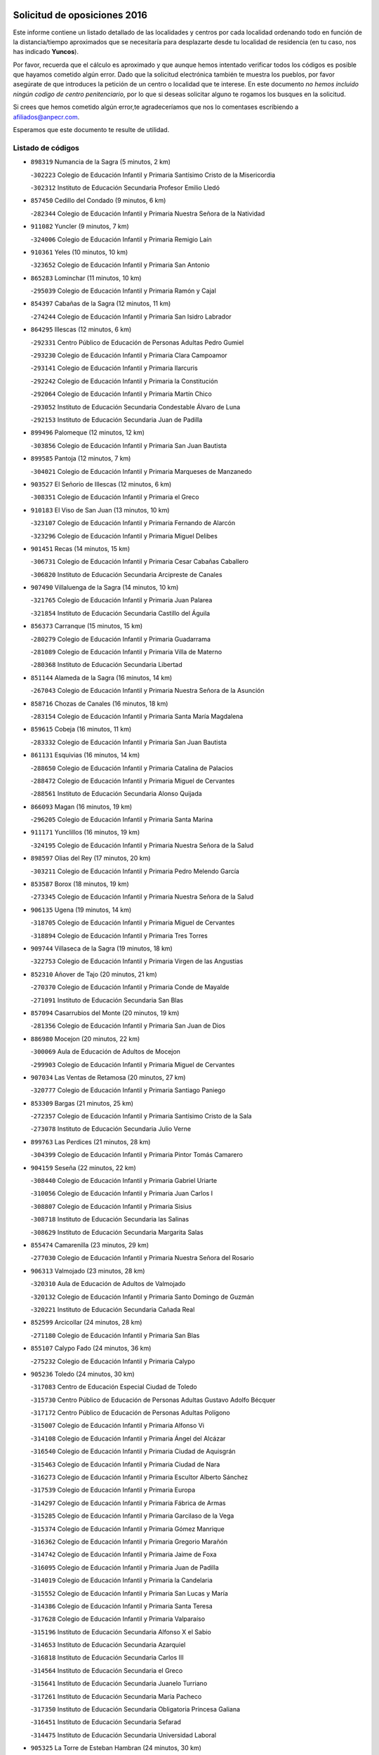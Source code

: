 

.. image:: logo.png
   :align: center

Solicitud de oposiciones 2016
======================================================

  
  
Este informe contiene un listado detallado de las localidades y centros por cada
localidad ordenando todo en función de la distancia/tiempo aproximados que se
necesitaría para desplazarte desde tu localidad de residencia (en tu caso,
nos has indicado **Yuncos**).

Por favor, recuerda que el cálculo es aproximado y que aunque hemos
intentado verificar todos los códigos es posible que hayamos cometido algún
error. Dado que la solicitud electrónica también te muestra los pueblos, por
favor asegúrate de que introduces la petición de un centro o localidad que
te interese. En este documento
*no hemos incluido ningún codigo de centro penitenciario*, por lo que si deseas
solicitar alguno te rogamos los busques en la solicitud.

Si crees que hemos cometido algún error,te agradeceríamos que nos lo comentases
escribiendo a afiliados@anpecr.com.

Esperamos que este documento te resulte de utilidad.



Listado de códigos
-------------------


- ``898319`` Numancia de la Sagra  (5 minutos, 2 km)

  -``302223`` Colegio de Educación Infantil y Primaria Santísimo Cristo de la Misericordia
    

  -``302312`` Instituto de Educación Secundaria Profesor Emilio Lledó
    

- ``857450`` Cedillo del Condado  (9 minutos, 6 km)

  -``282344`` Colegio de Educación Infantil y Primaria Nuestra Señora de la Natividad
    

- ``911082`` Yuncler  (9 minutos, 7 km)

  -``324006`` Colegio de Educación Infantil y Primaria Remigio Laín
    

- ``910361`` Yeles  (10 minutos, 10 km)

  -``323652`` Colegio de Educación Infantil y Primaria San Antonio
    

- ``865283`` Lominchar  (11 minutos, 10 km)

  -``295039`` Colegio de Educación Infantil y Primaria Ramón y Cajal
    

- ``854397`` Cabañas de la Sagra  (12 minutos, 11 km)

  -``274244`` Colegio de Educación Infantil y Primaria San Isidro Labrador
    

- ``864295`` Illescas  (12 minutos, 6 km)

  -``292331`` Centro Público de Educación de Personas Adultas Pedro Gumiel
    

  -``293230`` Colegio de Educación Infantil y Primaria Clara Campoamor
    

  -``293141`` Colegio de Educación Infantil y Primaria Ilarcuris
    

  -``292242`` Colegio de Educación Infantil y Primaria la Constitución
    

  -``292064`` Colegio de Educación Infantil y Primaria Martín Chico
    

  -``293052`` Instituto de Educación Secundaria Condestable Álvaro de Luna
    

  -``292153`` Instituto de Educación Secundaria Juan de Padilla
    

- ``899496`` Palomeque  (12 minutos, 12 km)

  -``303856`` Colegio de Educación Infantil y Primaria San Juan Bautista
    

- ``899585`` Pantoja  (12 minutos, 7 km)

  -``304021`` Colegio de Educación Infantil y Primaria Marqueses de Manzanedo
    

- ``903527`` El Señorio de Illescas  (12 minutos, 6 km)

  -``308351`` Colegio de Educación Infantil y Primaria el Greco
    

- ``910183`` El Viso de San Juan  (13 minutos, 10 km)

  -``323107`` Colegio de Educación Infantil y Primaria Fernando de Alarcón
    

  -``323296`` Colegio de Educación Infantil y Primaria Miguel Delibes
    

- ``901451`` Recas  (14 minutos, 15 km)

  -``306731`` Colegio de Educación Infantil y Primaria Cesar Cabañas Caballero
    

  -``306820`` Instituto de Educación Secundaria Arcipreste de Canales
    

- ``907490`` Villaluenga de la Sagra  (14 minutos, 10 km)

  -``321765`` Colegio de Educación Infantil y Primaria Juan Palarea
    

  -``321854`` Instituto de Educación Secundaria Castillo del Águila
    

- ``856373`` Carranque  (15 minutos, 15 km)

  -``280279`` Colegio de Educación Infantil y Primaria Guadarrama
    

  -``281089`` Colegio de Educación Infantil y Primaria Villa de Materno
    

  -``280368`` Instituto de Educación Secundaria Libertad
    

- ``851144`` Alameda de la Sagra  (16 minutos, 14 km)

  -``267043`` Colegio de Educación Infantil y Primaria Nuestra Señora de la Asunción
    

- ``858716`` Chozas de Canales  (16 minutos, 18 km)

  -``283154`` Colegio de Educación Infantil y Primaria Santa María Magdalena
    

- ``859615`` Cobeja  (16 minutos, 11 km)

  -``283332`` Colegio de Educación Infantil y Primaria San Juan Bautista
    

- ``861131`` Esquivias  (16 minutos, 14 km)

  -``288650`` Colegio de Educación Infantil y Primaria Catalina de Palacios
    

  -``288472`` Colegio de Educación Infantil y Primaria Miguel de Cervantes
    

  -``288561`` Instituto de Educación Secundaria Alonso Quijada
    

- ``866093`` Magan  (16 minutos, 19 km)

  -``296205`` Colegio de Educación Infantil y Primaria Santa Marina
    

- ``911171`` Yunclillos  (16 minutos, 19 km)

  -``324195`` Colegio de Educación Infantil y Primaria Nuestra Señora de la Salud
    

- ``898597`` Olias del Rey  (17 minutos, 20 km)

  -``303211`` Colegio de Educación Infantil y Primaria Pedro Melendo García
    

- ``853587`` Borox  (18 minutos, 19 km)

  -``273345`` Colegio de Educación Infantil y Primaria Nuestra Señora de la Salud
    

- ``906135`` Ugena  (19 minutos, 14 km)

  -``318705`` Colegio de Educación Infantil y Primaria Miguel de Cervantes
    

  -``318894`` Colegio de Educación Infantil y Primaria Tres Torres
    

- ``909744`` Villaseca de la Sagra  (19 minutos, 18 km)

  -``322753`` Colegio de Educación Infantil y Primaria Virgen de las Angustias
    

- ``852310`` Añover de Tajo  (20 minutos, 21 km)

  -``270370`` Colegio de Educación Infantil y Primaria Conde de Mayalde
    

  -``271091`` Instituto de Educación Secundaria San Blas
    

- ``857094`` Casarrubios del Monte  (20 minutos, 19 km)

  -``281356`` Colegio de Educación Infantil y Primaria San Juan de Dios
    

- ``886980`` Mocejon  (20 minutos, 22 km)

  -``300069`` Aula de Educación de Adultos de Mocejon
    

  -``299903`` Colegio de Educación Infantil y Primaria Miguel de Cervantes
    

- ``907034`` Las Ventas de Retamosa  (20 minutos, 27 km)

  -``320777`` Colegio de Educación Infantil y Primaria Santiago Paniego
    

- ``853309`` Bargas  (21 minutos, 25 km)

  -``272357`` Colegio de Educación Infantil y Primaria Santísimo Cristo de la Sala
    

  -``273078`` Instituto de Educación Secundaria Julio Verne
    

- ``899763`` Las Perdices  (21 minutos, 28 km)

  -``304399`` Colegio de Educación Infantil y Primaria Pintor Tomás Camarero
    

- ``904159`` Seseña  (22 minutos, 22 km)

  -``308440`` Colegio de Educación Infantil y Primaria Gabriel Uriarte
    

  -``310056`` Colegio de Educación Infantil y Primaria Juan Carlos I
    

  -``308807`` Colegio de Educación Infantil y Primaria Sisius
    

  -``308718`` Instituto de Educación Secundaria las Salinas
    

  -``308629`` Instituto de Educación Secundaria Margarita Salas
    

- ``855474`` Camarenilla  (23 minutos, 29 km)

  -``277030`` Colegio de Educación Infantil y Primaria Nuestra Señora del Rosario
    

- ``906313`` Valmojado  (23 minutos, 28 km)

  -``320310`` Aula de Educación de Adultos de Valmojado
    

  -``320132`` Colegio de Educación Infantil y Primaria Santo Domingo de Guzmán
    

  -``320221`` Instituto de Educación Secundaria Cañada Real
    

- ``852599`` Arcicollar  (24 minutos, 28 km)

  -``271180`` Colegio de Educación Infantil y Primaria San Blas
    

- ``855107`` Calypo Fado  (24 minutos, 36 km)

  -``275232`` Colegio de Educación Infantil y Primaria Calypo
    

- ``905236`` Toledo  (24 minutos, 30 km)

  -``317083`` Centro de Educación Especial Ciudad de Toledo
    

  -``315730`` Centro Público de Educación de Personas Adultas Gustavo Adolfo Bécquer
    

  -``317172`` Centro Público de Educación de Personas Adultas Polígono
    

  -``315007`` Colegio de Educación Infantil y Primaria Alfonso Vi
    

  -``314108`` Colegio de Educación Infantil y Primaria Ángel del Alcázar
    

  -``316540`` Colegio de Educación Infantil y Primaria Ciudad de Aquisgrán
    

  -``315463`` Colegio de Educación Infantil y Primaria Ciudad de Nara
    

  -``316273`` Colegio de Educación Infantil y Primaria Escultor Alberto Sánchez
    

  -``317539`` Colegio de Educación Infantil y Primaria Europa
    

  -``314297`` Colegio de Educación Infantil y Primaria Fábrica de Armas
    

  -``315285`` Colegio de Educación Infantil y Primaria Garcilaso de la Vega
    

  -``315374`` Colegio de Educación Infantil y Primaria Gómez Manrique
    

  -``316362`` Colegio de Educación Infantil y Primaria Gregorio Marañón
    

  -``314742`` Colegio de Educación Infantil y Primaria Jaime de Foxa
    

  -``316095`` Colegio de Educación Infantil y Primaria Juan de Padilla
    

  -``314019`` Colegio de Educación Infantil y Primaria la Candelaria
    

  -``315552`` Colegio de Educación Infantil y Primaria San Lucas y María
    

  -``314386`` Colegio de Educación Infantil y Primaria Santa Teresa
    

  -``317628`` Colegio de Educación Infantil y Primaria Valparaíso
    

  -``315196`` Instituto de Educación Secundaria Alfonso X el Sabio
    

  -``314653`` Instituto de Educación Secundaria Azarquiel
    

  -``316818`` Instituto de Educación Secundaria Carlos III
    

  -``314564`` Instituto de Educación Secundaria el Greco
    

  -``315641`` Instituto de Educación Secundaria Juanelo Turriano
    

  -``317261`` Instituto de Educación Secundaria María Pacheco
    

  -``317350`` Instituto de Educación Secundaria Obligatoria Princesa Galiana
    

  -``316451`` Instituto de Educación Secundaria Sefarad
    

  -``314475`` Instituto de Educación Secundaria Universidad Laboral
    

- ``905325`` La Torre de Esteban Hambran  (24 minutos, 30 km)

  -``317717`` Colegio de Educación Infantil y Primaria Juan Aguado
    

- ``855385`` Camarena  (25 minutos, 27 km)

  -``276131`` Colegio de Educación Infantil y Primaria Alonso Rodríguez
    

  -``276042`` Colegio de Educación Infantil y Primaria María del Mar
    

  -``276220`` Instituto de Educación Secundaria Blas de Prado
    

- ``904248`` Seseña Nuevo  (25 minutos, 26 km)

  -``310323`` Centro Público de Educación de Personas Adultas de Seseña Nuevo
    

  -``310412`` Colegio de Educación Infantil y Primaria el Quiñón
    

  -``310145`` Colegio de Educación Infantil y Primaria Fernando de Rojas
    

  -``310234`` Colegio de Educación Infantil y Primaria Gloria Fuertes
    

- ``854119`` Burguillos de Toledo  (26 minutos, 38 km)

  -``274066`` Colegio de Educación Infantil y Primaria Victorio Macho
    

- ``908022`` Villamiel de Toledo  (27 minutos, 37 km)

  -``322119`` Colegio de Educación Infantil y Primaria Nuestra Señora de la Redonda
    

- ``859704`` Cobisa  (28 minutos, 42 km)

  -``284053`` Colegio de Educación Infantil y Primaria Cardenal Tavera
    

  -``284142`` Colegio de Educación Infantil y Primaria Gloria Fuertes
    

- ``888788`` Nambroca  (28 minutos, 40 km)

  -``300514`` Colegio de Educación Infantil y Primaria la Fuente
    

- ``901540`` Rielves  (28 minutos, 39 km)

  -``307096`` Colegio de Educación Infantil y Primaria Maximina Felisa Gómez Aguero
    

- ``903160`` Santa Cruz del Retamar  (28 minutos, 41 km)

  -``308084`` Colegio de Educación Infantil y Primaria Nuestra Señora de la Paz
    

- ``879878`` Mentrida  (29 minutos, 40 km)

  -``299547`` Colegio de Educación Infantil y Primaria Luis Solana
    

  -``299636`` Instituto de Educación Secundaria Antonio Jiménez-Landi
    

- ``864017`` Huecas  (30 minutos, 43 km)

  -``291254`` Colegio de Educación Infantil y Primaria Gregorio Marañón
    

- ``901273`` Quismondo  (30 minutos, 48 km)

  -``306553`` Colegio de Educación Infantil y Primaria Pedro Zamorano
    

- ``853120`` Barcience  (31 minutos, 45 km)

  -``272268`` Colegio de Educación Infantil y Primaria Santa María la Blanca
    

- ``853031`` Arges  (32 minutos, 44 km)

  -``272179`` Colegio de Educación Infantil y Primaria Miguel de Cervantes
    

  -``271369`` Colegio de Educación Infantil y Primaria Tirso de Molina
    

- ``861220`` Fuensalida  (32 minutos, 34 km)

  -``289649`` Aula de Educación de Adultos de Fuensalida
    

  -``289738`` Colegio de Educación Infantil y Primaria Condes de Fuensalida
    

  -``288839`` Colegio de Educación Infantil y Primaria Tomás Romojaro
    

  -``289460`` Instituto de Educación Secundaria Aldebarán
    

- ``900007`` Portillo de Toledo  (32 minutos, 46 km)

  -``304666`` Colegio de Educación Infantil y Primaria Conde de Ruiseñada
    

- ``905414`` Torrijos  (32 minutos, 49 km)

  -``318349`` Centro Público de Educación de Personas Adultas Teresa Enríquez
    

  -``318438`` Colegio de Educación Infantil y Primaria Lazarillo de Tormes
    

  -``317806`` Colegio de Educación Infantil y Primaria Villa de Torrijos
    

  -``318071`` Instituto de Educación Secundaria Alonso de Covarrubias
    

  -``318160`` Instituto de Educación Secundaria Juan de Padilla
    

- ``852132`` Almonacid de Toledo  (33 minutos, 50 km)

  -``270192`` Colegio de Educación Infantil y Primaria Virgen de la Oliva
    

- ``898130`` Noves  (33 minutos, 49 km)

  -``302134`` Colegio de Educación Infantil y Primaria Nuestra Señora de la Monjia
    

- ``851055`` Ajofrin  (34 minutos, 48 km)

  -``266322`` Colegio de Educación Infantil y Primaria Jacinto Guerrero
    

- ``863029`` Guadamur  (34 minutos, 49 km)

  -``290266`` Colegio de Educación Infantil y Primaria Nuestra Señora de la Natividad
    

- ``865005`` Layos  (34 minutos, 47 km)

  -``294229`` Colegio de Educación Infantil y Primaria María Magdalena
    

- ``903438`` Santo Domingo-Caudilla  (34 minutos, 53 km)

  -``308262`` Colegio de Educación Infantil y Primaria Santa Ana
    

- ``862308`` Gerindote  (35 minutos, 51 km)

  -``290177`` Colegio de Educación Infantil y Primaria San José
    

- ``866360`` Maqueda  (35 minutos, 56 km)

  -``297104`` Colegio de Educación Infantil y Primaria Don Álvaro de Luna
    

- ``909833`` Villasequilla  (35 minutos, 43 km)

  -``322842`` Colegio de Educación Infantil y Primaria San Isidro Labrador
    

- ``910450`` Yepes  (35 minutos, 38 km)

  -``323741`` Colegio de Educación Infantil y Primaria Rafael García Valiño
    

  -``323830`` Instituto de Educación Secundaria Carpetania
    

- ``851233`` Albarreal de Tajo  (36 minutos, 51 km)

  -``267132`` Colegio de Educación Infantil y Primaria Benjamín Escalonilla
    

- ``854575`` Calalberche  (36 minutos, 45 km)

  -``275054`` Colegio de Educación Infantil y Primaria Ribera del Alberche
    

- ``899852`` Polan  (36 minutos, 51 km)

  -``304577`` Aula de Educación de Adultos de Polan
    

  -``304488`` Colegio de Educación Infantil y Primaria José María Corcuera
    

- ``858805`` Ciruelos  (37 minutos, 46 km)

  -``283243`` Colegio de Educación Infantil y Primaria Santísimo Cristo de la Misericordia
    

- ``867170`` Mascaraque  (37 minutos, 57 km)

  -``297382`` Colegio de Educación Infantil y Primaria Juan de Padilla
    

- ``869602`` Mazarambroz  (37 minutos, 52 km)

  -``298648`` Colegio de Educación Infantil y Primaria Nuestra Señora del Sagrario
    

- ``903349`` Santa Olalla  (37 minutos, 61 km)

  -``308173`` Colegio de Educación Infantil y Primaria Nuestra Señora de la Piedad
    

- ``908111`` Villaminaya  (37 minutos, 57 km)

  -``322208`` Colegio de Educación Infantil y Primaria Santo Domingo de Silos
    

- ``851411`` Alcabon  (38 minutos, 57 km)

  -``267310`` Colegio de Educación Infantil y Primaria Nuestra Señora de la Aurora
    

- ``861042`` Escalonilla  (38 minutos, 57 km)

  -``287395`` Colegio de Educación Infantil y Primaria Sagrados Corazones
    

- ``904337`` Sonseca  (38 minutos, 54 km)

  -``310879`` Centro Público de Educación de Personas Adultas Cum Laude
    

  -``310968`` Colegio de Educación Infantil y Primaria Peñamiel
    

  -``310501`` Colegio de Educación Infantil y Primaria San Juan Evangelista
    

  -``310690`` Instituto de Educación Secundaria la Sisla
    

- ``854208`` Burujon  (39 minutos, 58 km)

  -``274155`` Colegio de Educación Infantil y Primaria Juan XXIII
    

- ``888699`` Mora  (40 minutos, 61 km)

  -``300425`` Aula de Educación de Adultos de Mora
    

  -``300247`` Colegio de Educación Infantil y Primaria Fernando Martín
    

  -``300158`` Colegio de Educación Infantil y Primaria José Ramón Villa
    

  -``300336`` Instituto de Educación Secundaria Peñas Negras
    

- ``899129`` Ontigola  (40 minutos, 44 km)

  -``303300`` Colegio de Educación Infantil y Primaria Virgen del Rosario
    

- ``899218`` Orgaz  (40 minutos, 60 km)

  -``303589`` Colegio de Educación Infantil y Primaria Conde de Orgaz
    

- ``908200`` Villamuelas  (40 minutos, 49 km)

  -``322397`` Colegio de Educación Infantil y Primaria Santa María Magdalena
    

- ``864106`` Huerta de Valdecarabanos  (41 minutos, 44 km)

  -``291343`` Colegio de Educación Infantil y Primaria Virgen del Rosario de Pastores
    

- ``866271`` Manzaneque  (41 minutos, 65 km)

  -``297015`` Colegio de Educación Infantil y Primaria Álvarez de Toledo
    

- ``889954`` Noez  (42 minutos, 58 km)

  -``301780`` Colegio de Educación Infantil y Primaria Santísimo Cristo de la Salud
    

- ``898408`` Ocaña  (42 minutos, 50 km)

  -``302868`` Centro Público de Educación de Personas Adultas Gutierre de Cárdenas
    

  -``303122`` Colegio de Educación Infantil y Primaria Pastor Poeta
    

  -``302401`` Colegio de Educación Infantil y Primaria San José de Calasanz
    

  -``302590`` Instituto de Educación Secundaria Alonso de Ercilla
    

  -``302779`` Instituto de Educación Secundaria Miguel Hernández
    

- ``856195`` Carmena  (43 minutos, 62 km)

  -``279929`` Colegio de Educación Infantil y Primaria Cristo de la Cueva
    

- ``856551`` El Casar de Escalona  (43 minutos, 72 km)

  -``281267`` Colegio de Educación Infantil y Primaria Nuestra Señora de Hortum Sancho
    

- ``860232`` Dosbarrios  (43 minutos, 68 km)

  -``287028`` Colegio de Educación Infantil y Primaria San Isidro Labrador
    

- ``863396`` Hormigos  (43 minutos, 67 km)

  -``291165`` Colegio de Educación Infantil y Primaria Virgen de la Higuera
    

- ``860143`` Domingo Perez  (44 minutos, 73 km)

  -``286307`` Colegio Rural Agrupado Campos de Castilla
    

- ``889865`` Noblejas  (44 minutos, 69 km)

  -``301691`` Aula de Educación de Adultos de Noblejas
    

  -``301502`` Colegio de Educación Infantil y Primaria Santísimo Cristo de las Injurias
    

- ``900285`` La Puebla de Montalban  (44 minutos, 61 km)

  -``305476`` Aula de Educación de Adultos de Puebla de Montalban (La)
    

  -``305298`` Colegio de Educación Infantil y Primaria Fernando de Rojas
    

  -``305387`` Instituto de Educación Secundaria Juan de Lucena
    

- ``905503`` Totanes  (44 minutos, 64 km)

  -``318527`` Colegio de Educación Infantil y Primaria Inmaculada Concepción
    

- ``860321`` Escalona  (45 minutos, 69 km)

  -``287117`` Colegio de Educación Infantil y Primaria Inmaculada Concepción
    

  -``287206`` Instituto de Educación Secundaria Lazarillo de Tormes
    

- ``900552`` Pulgar  (45 minutos, 60 km)

  -``305743`` Colegio de Educación Infantil y Primaria Nuestra Señora de la Blanca
    

- ``862030`` Galvez  (46 minutos, 65 km)

  -``289827`` Colegio de Educación Infantil y Primaria San Juan de la Cruz
    

  -``289916`` Instituto de Educación Secundaria Montes de Toledo
    

- ``867359`` La Mata  (47 minutos, 72 km)

  -``298559`` Colegio de Educación Infantil y Primaria Severo Ochoa
    

- ``909655`` Villarrubia de Santiago  (47 minutos, 74 km)

  -``322664`` Colegio de Educación Infantil y Primaria Nuestra Señora del Castellar
    

- ``852221`` Almorox  (48 minutos, 75 km)

  -``270281`` Colegio de Educación Infantil y Primaria Silvano Cirujano
    

- ``856462`` Carriches  (48 minutos, 72 km)

  -``281178`` Colegio de Educación Infantil y Primaria Doctor Cesar González Gómez
    

- ``858627`` Los Cerralbos  (48 minutos, 82 km)

  -``283065`` Colegio Rural Agrupado Entrerríos
    

- ``908578`` Villanueva de Bogas  (48 minutos, 74 km)

  -``322575`` Colegio de Educación Infantil y Primaria Santa Ana
    

- ``856284`` El Carpio de Tajo  (49 minutos, 69 km)

  -``280090`` Colegio de Educación Infantil y Primaria Nuestra Señora de Ronda
    

- ``857272`` Cazalegas  (49 minutos, 84 km)

  -``282077`` Colegio de Educación Infantil y Primaria Miguel de Cervantes
    

- ``860054`` Cuerva  (49 minutos, 69 km)

  -``286218`` Colegio de Educación Infantil y Primaria Soledad Alonso Dorado
    

- ``906046`` Turleque  (50 minutos, 82 km)

  -``318616`` Colegio de Educación Infantil y Primaria Fernán González
    

- ``910094`` Villatobas  (50 minutos, 79 km)

  -``323018`` Colegio de Educación Infantil y Primaria Sagrado Corazón de Jesús
    

- ``863118`` La Guardia  (51 minutos, 60 km)

  -``290355`` Colegio de Educación Infantil y Primaria Valentín Escobar
    

- ``910272`` Los Yebenes  (51 minutos, 71 km)

  -``323563`` Aula de Educación de Adultos de Yebenes (Los)
    

  -``323385`` Colegio de Educación Infantil y Primaria San José de Calasanz
    

  -``323474`` Instituto de Educación Secundaria Guadalerzas
    

- ``879789`` Menasalbas  (52 minutos, 72 km)

  -``299458`` Colegio de Educación Infantil y Primaria Nuestra Señora de Fátima
    

- ``866182`` Malpica de Tajo  (53 minutos, 84 km)

  -``296394`` Colegio de Educación Infantil y Primaria Fulgencio Sánchez Cabezudo
    

- ``906591`` Las Ventas con Peña Aguilera  (53 minutos, 75 km)

  -``320688`` Colegio de Educación Infantil y Primaria Nuestra Señora del Águila
    

- ``898041`` Nombela  (54 minutos, 78 km)

  -``302045`` Colegio de Educación Infantil y Primaria Cristo de la Nava
    

- ``905058`` Tembleque  (54 minutos, 85 km)

  -``313754`` Colegio de Educación Infantil y Primaria Antonia González
    

- ``859893`` Consuegra  (55 minutos, 90 km)

  -``285130`` Centro Público de Educación de Personas Adultas Castillo de Consuegra
    

  -``284320`` Colegio de Educación Infantil y Primaria Miguel de Cervantes
    

  -``284231`` Colegio de Educación Infantil y Primaria Santísimo Cristo de la Vera Cruz
    

  -``285041`` Instituto de Educación Secundaria Consaburum
    

- ``902172`` San Martin de Montalban  (55 minutos, 78 km)

  -``307274`` Colegio de Educación Infantil y Primaria Santísimo Cristo de la Luz
    

- ``903071`` Santa Cruz de la Zarza  (55 minutos, 91 km)

  -``307630`` Colegio de Educación Infantil y Primaria Eduardo Palomo Rodríguez
    

  -``307819`` Instituto de Educación Secundaria Obligatoria Velsinia
    

- ``857361`` Cebolla  (57 minutos, 90 km)

  -``282166`` Colegio de Educación Infantil y Primaria Nuestra Señora de la Antigua
    

  -``282255`` Instituto de Educación Secundaria Arenales del Tajo
    

- ``867081`` Marjaliza  (57 minutos, 80 km)

  -``297293`` Colegio de Educación Infantil y Primaria San Juan
    

- ``900374`` La Pueblanueva  (57 minutos, 90 km)

  -``305565`` Colegio de Educación Infantil y Primaria San Isidro
    

- ``842501`` Azuqueca de Henares  (58 minutos, 88 km)

  -``241575`` Centro Público de Educación de Personas Adultas Clara Campoamor
    

  -``242107`` Colegio de Educación Infantil y Primaria la Espiga
    

  -``242018`` Colegio de Educación Infantil y Primaria la Paloma
    

  -``241119`` Colegio de Educación Infantil y Primaria la Paz
    

  -``241664`` Colegio de Educación Infantil y Primaria Maestra Plácida Herranz
    

  -``241842`` Colegio de Educación Infantil y Primaria Siglo XXI
    

  -``241208`` Colegio de Educación Infantil y Primaria Virgen de la Soledad
    

  -``241397`` Instituto de Educación Secundaria Arcipreste de Hita
    

  -``241753`` Instituto de Educación Secundaria Profesor Domínguez Ortiz
    

  -``241486`` Instituto de Educación Secundaria San Isidro
    

- ``902539`` San Roman de los Montes  (58 minutos, 101 km)

  -``307541`` Colegio de Educación Infantil y Primaria Nuestra Señora del Buen Camino
    

- ``842145`` Alovera  (59 minutos, 94 km)

  -``240676`` Aula de Educación de Adultos de Alovera
    

  -``240587`` Colegio de Educación Infantil y Primaria Campiña Verde
    

  -``240309`` Colegio de Educación Infantil y Primaria Parque Vallejo
    

  -``240120`` Colegio de Educación Infantil y Primaria Virgen de la Paz
    

  -``240498`` Instituto de Educación Secundaria Carmen Burgos de Seguí
    

- ``859982`` Corral de Almaguer  (59 minutos, 100 km)

  -``285319`` Colegio de Educación Infantil y Primaria Nuestra Señora de la Muela
    

  -``286129`` Instituto de Educación Secundaria la Besana
    

- ``865372`` Madridejos  (59 minutos, 96 km)

  -``296027`` Aula de Educación de Adultos de Madridejos
    

  -``296116`` Centro de Educación Especial Mingoliva
    

  -``295128`` Colegio de Educación Infantil y Primaria Garcilaso de la Vega
    

  -``295306`` Colegio de Educación Infantil y Primaria Santa Ana
    

  -``295217`` Instituto de Educación Secundaria Valdehierro
    

- ``902083`` El Romeral  (59 minutos, 70 km)

  -``307185`` Colegio de Educación Infantil y Primaria Silvano Cirujano
    

- ``888966`` Navahermosa  (1h, 84 km)

  -``300970`` Centro Público de Educación de Personas Adultas la Raña
    

  -``300792`` Colegio de Educación Infantil y Primaria San Miguel Arcángel
    

  -``300881`` Instituto de Educación Secundaria Obligatoria Manuel de Guzmán
    

- ``906224`` Urda  (1h, 100 km)

  -``320043`` Colegio de Educación Infantil y Primaria Santo Cristo
    

- ``856006`` Camuñas  (1h 1min, 105 km)

  -``277308`` Colegio de Educación Infantil y Primaria Cardenal Cisneros
    

- ``904426`` Talavera de la Reina  (1h 1min, 96 km)

  -``313487`` Centro de Educación Especial Bios
    

  -``312677`` Centro Público de Educación de Personas Adultas Río Tajo
    

  -``312588`` Colegio de Educación Infantil y Primaria Antonio Machado
    

  -``313576`` Colegio de Educación Infantil y Primaria Bartolomé Nicolau
    

  -``311044`` Colegio de Educación Infantil y Primaria Federico García Lorca
    

  -``311311`` Colegio de Educación Infantil y Primaria Fray Hernando de Talavera
    

  -``312121`` Colegio de Educación Infantil y Primaria Hernán Cortés
    

  -``312499`` Colegio de Educación Infantil y Primaria José Bárcena
    

  -``311222`` Colegio de Educación Infantil y Primaria Nuestra Señora del Prado
    

  -``312855`` Colegio de Educación Infantil y Primaria Pablo Iglesias
    

  -``311400`` Colegio de Educación Infantil y Primaria San Ildefonso
    

  -``311689`` Colegio de Educación Infantil y Primaria San Juan de Dios
    

  -``311133`` Colegio de Educación Infantil y Primaria Santa María
    

  -``312210`` Instituto de Educación Secundaria Gabriel Alonso de Herrera
    

  -``311867`` Instituto de Educación Secundaria Juan Antonio Castro
    

  -``311778`` Instituto de Educación Secundaria Padre Juan de Mariana
    

  -``313020`` Instituto de Educación Secundaria Puerta de Cuartos
    

  -``313209`` Instituto de Educación Secundaria Ribera del Tajo
    

  -``312032`` Instituto de Educación Secundaria San Isidro
    

- ``843400`` Chiloeches  (1h 2min, 96 km)

  -``243551`` Colegio de Educación Infantil y Primaria José Inglés
    

  -``243640`` Instituto de Educación Secundaria Peñalba
    

- ``847463`` Quer  (1h 2min, 96 km)

  -``252828`` Colegio de Educación Infantil y Primaria Villa de Quer
    

- ``849806`` Torrejon del Rey  (1h 2min, 91 km)

  -``254359`` Colegio de Educación Infantil y Primaria Virgen de las Candelas
    

- ``850334`` Villanueva de la Torre  (1h 2min, 95 km)

  -``255347`` Colegio de Educación Infantil y Primaria Gloria Fuertes
    

  -``255258`` Colegio de Educación Infantil y Primaria Paco Rabal
    

  -``255436`` Instituto de Educación Secundaria Newton-Salas
    

- ``865194`` Lillo  (1h 2min, 77 km)

  -``294318`` Colegio de Educación Infantil y Primaria Marcelino Murillo
    

- ``902261`` San Martin de Pusa  (1h 2min, 100 km)

  -``307363`` Colegio Rural Agrupado Río Pusa
    

- ``902350`` San Pablo de los Montes  (1h 2min, 84 km)

  -``307452`` Colegio de Educación Infantil y Primaria Nuestra Señora de Gracia
    

- ``843133`` Cabanillas del Campo  (1h 3min, 98 km)

  -``242830`` Colegio de Educación Infantil y Primaria la Senda
    

  -``242741`` Colegio de Educación Infantil y Primaria los Olivos
    

  -``242563`` Colegio de Educación Infantil y Primaria San Blas
    

  -``242652`` Instituto de Educación Secundaria Ana María Matute
    

- ``869791`` Mejorada  (1h 3min, 107 km)

  -``298737`` Colegio Rural Agrupado Ribera del Guadyerbas
    

- ``901362`` El Real de San Vicente  (1h 3min, 95 km)

  -``306642`` Colegio Rural Agrupado Tierras de Viriato
    

- ``842234`` La Arboleda  (1h 4min, 101 km)

  -``240765`` Colegio de Educación Infantil y Primaria la Arboleda de Pioz
    

- ``842323`` Los Arenales  (1h 4min, 101 km)

  -``240854`` Colegio de Educación Infantil y Primaria María Montessori
    

- ``845020`` Guadalajara  (1h 4min, 101 km)

  -``245716`` Centro de Educación Especial Virgen del Amparo
    

  -``246615`` Centro Público de Educación de Personas Adultas Río Sorbe
    

  -``244639`` Colegio de Educación Infantil y Primaria Alcarria
    

  -``245805`` Colegio de Educación Infantil y Primaria Alvar Fáñez de Minaya
    

  -``246437`` Colegio de Educación Infantil y Primaria Badiel
    

  -``246070`` Colegio de Educación Infantil y Primaria Balconcillo
    

  -``244728`` Colegio de Educación Infantil y Primaria Cardenal Mendoza
    

  -``246259`` Colegio de Educación Infantil y Primaria el Doncel
    

  -``245082`` Colegio de Educación Infantil y Primaria Isidro Almazán
    

  -``247514`` Colegio de Educación Infantil y Primaria las Lomas
    

  -``246526`` Colegio de Educación Infantil y Primaria Ocejón
    

  -``247792`` Colegio de Educación Infantil y Primaria Parque de la Muñeca
    

  -``245171`` Colegio de Educación Infantil y Primaria Pedro Sanz Vázquez
    

  -``247158`` Colegio de Educación Infantil y Primaria Río Henares
    

  -``246704`` Colegio de Educación Infantil y Primaria Río Tajo
    

  -``245260`` Colegio de Educación Infantil y Primaria Rufino Blanco
    

  -``244817`` Colegio de Educación Infantil y Primaria San Pedro Apóstol
    

  -``247425`` Instituto de Educación Secundaria Aguas Vivas
    

  -``245627`` Instituto de Educación Secundaria Antonio Buero Vallejo
    

  -``245449`` Instituto de Educación Secundaria Brianda de Mendoza
    

  -``246348`` Instituto de Educación Secundaria Castilla
    

  -``247336`` Instituto de Educación Secundaria José Luis Sampedro
    

  -``246893`` Instituto de Educación Secundaria Liceo Caracense
    

  -``245538`` Instituto de Educación Secundaria Luis de Lucena
    

- ``847374`` Pozo de Guadalajara  (1h 4min, 96 km)

  -``252739`` Colegio de Educación Infantil y Primaria Santa Brígida
    

- ``838731`` Tarancon  (1h 5min, 108 km)

  -``227173`` Centro Público de Educación de Personas Adultas Altomira
    

  -``227084`` Colegio de Educación Infantil y Primaria Duque de Riánsares
    

  -``227262`` Colegio de Educación Infantil y Primaria Gloria Fuertes
    

  -``227351`` Instituto de Educación Secundaria la Hontanilla
    

- ``862219`` Gamonal  (1h 5min, 112 km)

  -``290088`` Colegio de Educación Infantil y Primaria Don Cristóbal López
    

- ``904515`` Talavera la Nueva  (1h 5min, 111 km)

  -``313665`` Colegio de Educación Infantil y Primaria San Isidro
    

- ``906402`` Velada  (1h 5min, 114 km)

  -``320599`` Colegio de Educación Infantil y Primaria Andrés Arango
    

- ``844210`` El Coto  (1h 6min, 98 km)

  -``244272`` Colegio de Educación Infantil y Primaria el Coto
    

- ``845487`` Iriepal  (1h 6min, 106 km)

  -``250396`` Colegio Rural Agrupado Francisco Ibáñez
    

- ``846297`` Marchamalo  (1h 6min, 104 km)

  -``251106`` Aula de Educación de Adultos de Marchamalo
    

  -``250841`` Colegio de Educación Infantil y Primaria Cristo de la Esperanza
    

  -``251017`` Colegio de Educación Infantil y Primaria Maestra Teodora
    

  -``250930`` Instituto de Educación Secundaria Alejo Vera
    

- ``851322`` Alberche del Caudillo  (1h 6min, 116 km)

  -``267221`` Colegio de Educación Infantil y Primaria San Isidro
    

- ``907301`` Villafranca de los Caballeros  (1h 6min, 117 km)

  -``321587`` Colegio de Educación Infantil y Primaria Miguel de Cervantes
    

  -``321676`` Instituto de Educación Secundaria Obligatoria la Falcata
    

- ``843222`` El Casar  (1h 7min, 100 km)

  -``243195`` Aula de Educación de Adultos de Casar (El)
    

  -``243006`` Colegio de Educación Infantil y Primaria Maestros del Casar
    

  -``243284`` Instituto de Educación Secundaria Campiña Alta
    

  -``243373`` Instituto de Educación Secundaria Juan García Valdemora
    

- ``844588`` Galapagos  (1h 7min, 97 km)

  -``244450`` Colegio de Educación Infantil y Primaria Clara Sánchez
    

- ``846564`` Parque de las Castillas  (1h 7min, 92 km)

  -``252005`` Colegio de Educación Infantil y Primaria las Castillas
    

- ``847196`` Pioz  (1h 7min, 99 km)

  -``252461`` Colegio de Educación Infantil y Primaria Castillo de Pioz
    

- ``854486`` Cabezamesada  (1h 7min, 110 km)

  -``274333`` Colegio de Educación Infantil y Primaria Alonso de Cárdenas
    

- ``855018`` Calera y Chozas  (1h 7min, 120 km)

  -``275143`` Colegio de Educación Infantil y Primaria Santísimo Cristo de Chozas
    

- ``907212`` Villacañas  (1h 7min, 107 km)

  -``321498`` Aula de Educación de Adultos de Villacañas
    

  -``321031`` Colegio de Educación Infantil y Primaria Santa Bárbara
    

  -``321309`` Instituto de Educación Secundaria Enrique de Arfe
    

  -``321120`` Instituto de Educación Secundaria Garcilaso de la Vega
    

- ``849995`` Tortola de Henares  (1h 8min, 115 km)

  -``254448`` Colegio de Educación Infantil y Primaria Sagrado Corazón de Jesús
    

- ``820362`` Herencia  (1h 9min, 117 km)

  -``155350`` Aula de Educación de Adultos de Herencia
    

  -``155172`` Colegio de Educación Infantil y Primaria Carrasco Alcalde
    

  -``155261`` Instituto de Educación Secundaria Hermógenes Rodríguez
    

- ``844499`` Fontanar  (1h 9min, 111 km)

  -``244361`` Colegio de Educación Infantil y Primaria Virgen de la Soledad
    

- ``833324`` Fuente de Pedro Naharro  (1h 10min, 115 km)

  -``220780`` Colegio Rural Agrupado Retama
    

- ``850512`` Yunquera de Henares  (1h 10min, 113 km)

  -``255892`` Colegio de Educación Infantil y Primaria Nº 2
    

  -``255614`` Colegio de Educación Infantil y Primaria Virgen de la Granja
    

  -``255703`` Instituto de Educación Secundaria Clara Campoamor
    

- ``889598`` Los Navalmorales  (1h 10min, 107 km)

  -``301146`` Colegio de Educación Infantil y Primaria San Francisco
    

  -``301235`` Instituto de Educación Secundaria los Navalmorales
    

- ``845209`` Horche  (1h 11min, 111 km)

  -``250029`` Colegio de Educación Infantil y Primaria Nº 2
    

  -``247881`` Colegio de Educación Infantil y Primaria San Roque
    

- ``820184`` Fuente el Fresno  (1h 12min, 110 km)

  -``154818`` Colegio de Educación Infantil y Primaria Miguel Delibes
    

- ``830260`` Villarta de San Juan  (1h 12min, 125 km)

  -``199828`` Colegio de Educación Infantil y Primaria Nuestra Señora de la Paz
    

- ``849717`` Torija  (1h 12min, 119 km)

  -``254170`` Colegio de Educación Infantil y Primaria Virgen del Amparo
    

- ``863207`` Las Herencias  (1h 12min, 110 km)

  -``291076`` Colegio de Educación Infantil y Primaria Vera Cruz
    

- ``837298`` Saelices  (1h 13min, 126 km)

  -``226185`` Colegio Rural Agrupado Segóbriga
    

- ``846019`` Lupiana  (1h 13min, 111 km)

  -``250663`` Colegio de Educación Infantil y Primaria Miguel de la Cuesta
    

- ``846475`` Mondejar  (1h 13min, 99 km)

  -``251651`` Centro Público de Educación de Personas Adultas Alcarria Baja
    

  -``251562`` Colegio de Educación Infantil y Primaria José Maldonado y Ayuso
    

  -``251740`` Instituto de Educación Secundaria Alcarria Baja
    

- ``889776`` Navamorcuende  (1h 13min, 117 km)

  -``301413`` Colegio Rural Agrupado Sierra de San Vicente
    

- ``899307`` Oropesa  (1h 13min, 133 km)

  -``303678`` Colegio de Educación Infantil y Primaria Martín Gallinar
    

  -``303767`` Instituto de Educación Secundaria Alonso de Orozco
    

- ``907123`` La Villa de Don Fadrique  (1h 13min, 91 km)

  -``320866`` Colegio de Educación Infantil y Primaria Ramón y Cajal
    

  -``320955`` Instituto de Educación Secundaria Obligatoria Leonor de Guzmán
    

- ``813439`` Alcazar de San Juan  (1h 14min, 129 km)

  -``137808`` Centro Público de Educación de Personas Adultas Enrique Tierno Galván
    

  -``137719`` Colegio de Educación Infantil y Primaria Alces
    

  -``137085`` Colegio de Educación Infantil y Primaria el Santo
    

  -``140223`` Colegio de Educación Infantil y Primaria Gloria Fuertes
    

  -``140401`` Colegio de Educación Infantil y Primaria Jardín de Arena
    

  -``137263`` Colegio de Educación Infantil y Primaria Jesús Ruiz de la Fuente
    

  -``137174`` Colegio de Educación Infantil y Primaria Juan de Austria
    

  -``139973`` Colegio de Educación Infantil y Primaria Pablo Ruiz Picasso
    

  -``137352`` Colegio de Educación Infantil y Primaria Santa Clara
    

  -``137530`` Instituto de Educación Secundaria Juan Bosco
    

  -``140045`` Instituto de Educación Secundaria María Zambrano
    

  -``137441`` Instituto de Educación Secundaria Miguel de Cervantes Saavedra
    

- ``815326`` Arenas de San Juan  (1h 14min, 126 km)

  -``143387`` Colegio Rural Agrupado de Arenas de San Juan
    

- ``850067`` Trijueque  (1h 14min, 122 km)

  -``254626`` Aula de Educación de Adultos de Trijueque
    

  -``254537`` Colegio de Educación Infantil y Primaria San Bernabé
    

- ``831259`` Barajas de Melo  (1h 15min, 125 km)

  -``214667`` Colegio Rural Agrupado Fermín Caballero
    

- ``864384`` Lagartera  (1h 15min, 135 km)

  -``294040`` Colegio de Educación Infantil y Primaria Jacinto Guerrero
    

- ``901184`` Quintanar de la Orden  (1h 15min, 126 km)

  -``306375`` Centro Público de Educación de Personas Adultas Luis Vives
    

  -``306464`` Colegio de Educación Infantil y Primaria Antonio Machado
    

  -``306008`` Colegio de Educación Infantil y Primaria Cristóbal Colón
    

  -``306286`` Instituto de Educación Secundaria Alonso Quijano
    

  -``306197`` Instituto de Educación Secundaria Infante Don Fadrique
    

- ``908489`` Villanueva de Alcardete  (1h 15min, 120 km)

  -``322486`` Colegio de Educación Infantil y Primaria Nuestra Señora de la Piedad
    

- ``834134`` Horcajo de Santiago  (1h 16min, 120 km)

  -``221312`` Aula de Educación de Adultos de Horcajo de Santiago
    

  -``221223`` Colegio de Educación Infantil y Primaria José Montalvo
    

  -``221401`` Instituto de Educación Secundaria Orden de Santiago
    

- ``821172`` Llanos del Caudillo  (1h 17min, 139 km)

  -``156071`` Colegio de Educación Infantil y Primaria el Oasis
    

- ``869880`` El Membrillo  (1h 17min, 115 km)

  -``298826`` Colegio de Educación Infantil y Primaria Ortega Pérez
    

- ``899674`` Parrillas  (1h 17min, 129 km)

  -``304110`` Colegio de Educación Infantil y Primaria Nuestra Señora de la Luz
    

- ``900196`` La Puebla de Almoradiel  (1h 17min, 130 km)

  -``305109`` Aula de Educación de Adultos de Puebla de Almoradiel (La)
    

  -``304755`` Colegio de Educación Infantil y Primaria Ramón y Cajal
    

  -``304844`` Instituto de Educación Secundaria Aldonza Lorenzo
    

- ``832425`` Carrascosa del Campo  (1h 18min, 134 km)

  -``216009`` Aula de Educación de Adultos de Carrascosa del Campo
    

- ``849628`` Tendilla  (1h 18min, 124 km)

  -``254081`` Colegio Rural Agrupado Valles del Tajuña
    

- ``851500`` Alcaudete de la Jara  (1h 18min, 119 km)

  -``269931`` Colegio de Educación Infantil y Primaria Rufino Mansi
    

- ``855296`` La Calzada de Oropesa  (1h 18min, 142 km)

  -``275321`` Colegio Rural Agrupado Campo Arañuelo
    

- ``879967`` Miguel Esteban  (1h 18min, 133 km)

  -``299725`` Colegio de Educación Infantil y Primaria Cervantes
    

  -``299814`` Instituto de Educación Secundaria Obligatoria Juan Patiño Torres
    

- ``889687`` Los Navalucillos  (1h 18min, 114 km)

  -``301324`` Colegio de Educación Infantil y Primaria Nuestra Señora de las Saleras
    

- ``905147`` El Toboso  (1h 18min, 135 km)

  -``313843`` Colegio de Educación Infantil y Primaria Miguel de Cervantes
    

- ``830171`` Villarrubia de los Ojos  (1h 19min, 130 km)

  -``199739`` Aula de Educación de Adultos de Villarrubia de los Ojos
    

  -``198740`` Colegio de Educación Infantil y Primaria Rufino Blanco
    

  -``199461`` Colegio de Educación Infantil y Primaria Virgen de la Sierra
    

  -``199550`` Instituto de Educación Secundaria Guadiana
    

- ``845398`` Humanes  (1h 19min, 123 km)

  -``250207`` Aula de Educación de Adultos de Humanes
    

  -``250118`` Colegio de Educación Infantil y Primaria Nuestra Señora de Peñahora
    

- ``817035`` Campo de Criptana  (1h 20min, 138 km)

  -``146807`` Aula de Educación de Adultos de Campo de Criptana
    

  -``146629`` Colegio de Educación Infantil y Primaria Domingo Miras
    

  -``146351`` Colegio de Educación Infantil y Primaria Sagrado Corazón
    

  -``146262`` Colegio de Educación Infantil y Primaria Virgen de Criptana
    

  -``146173`` Colegio de Educación Infantil y Primaria Virgen de la Paz
    

  -``146440`` Instituto de Educación Secundaria Isabel Perillán y Quirós
    

- ``821350`` Malagon  (1h 20min, 121 km)

  -``156616`` Aula de Educación de Adultos de Malagon
    

  -``156349`` Colegio de Educación Infantil y Primaria Cañada Real
    

  -``156438`` Colegio de Educación Infantil y Primaria Santa Teresa
    

  -``156527`` Instituto de Educación Secundaria Estados del Duque
    

- ``835300`` Mota del Cuervo  (1h 20min, 145 km)

  -``223666`` Aula de Educación de Adultos de Mota del Cuervo
    

  -``223844`` Colegio de Educación Infantil y Primaria Santa Rita
    

  -``223577`` Colegio de Educación Infantil y Primaria Virgen de Manjavacas
    

  -``223755`` Instituto de Educación Secundaria Julián Zarco
    

- ``852043`` Alcolea de Tajo  (1h 20min, 136 km)

  -``270003`` Colegio Rural Agrupado Río Tajo
    

- ``901095`` Quero  (1h 20min, 131 km)

  -``305832`` Colegio de Educación Infantil y Primaria Santiago Cabañas
    

- ``818023`` Cinco Casas  (1h 21min, 141 km)

  -``147617`` Colegio Rural Agrupado Alciares
    

- ``889409`` Navalcan  (1h 21min, 132 km)

  -``301057`` Colegio de Educación Infantil y Primaria Blas Tello
    

- ``825046`` Retuerta del Bullaque  (1h 22min, 110 km)

  -``177133`` Colegio Rural Agrupado Montes de Toledo
    

- ``841068`` Villamayor de Santiago  (1h 22min, 133 km)

  -``230400`` Aula de Educación de Adultos de Villamayor de Santiago
    

  -``230311`` Colegio de Educación Infantil y Primaria Gúzquez
    

  -``230689`` Instituto de Educación Secundaria Obligatoria Ítaca
    

- ``900463`` El Puente del Arzobispo  (1h 22min, 139 km)

  -``305654`` Colegio Rural Agrupado Villas del Tajo
    

- ``842780`` Brihuega  (1h 23min, 132 km)

  -``242296`` Colegio de Educación Infantil y Primaria Nuestra Señora de la Peña
    

  -``242385`` Instituto de Educación Secundaria Obligatoria Briocense
    

- ``853498`` Belvis de la Jara  (1h 24min, 126 km)

  -``273167`` Colegio de Educación Infantil y Primaria Fernando Jiménez de Gregorio
    

  -``273256`` Instituto de Educación Secundaria Obligatoria la Jara
    

- ``842056`` Almoguera  (1h 25min, 111 km)

  -``240031`` Colegio Rural Agrupado Pimafad
    

- ``850245`` Uceda  (1h 25min, 115 km)

  -``255169`` Colegio de Educación Infantil y Primaria García Lorca
    

- ``821539`` Manzanares  (1h 26min, 151 km)

  -``157426`` Centro Público de Educación de Personas Adultas San Blas
    

  -``156894`` Colegio de Educación Infantil y Primaria Altagracia
    

  -``156705`` Colegio de Educación Infantil y Primaria Divina Pastora
    

  -``157515`` Colegio de Educación Infantil y Primaria Enrique Tierno Galván
    

  -``157337`` Colegio de Educación Infantil y Primaria la Candelaria
    

  -``157248`` Instituto de Educación Secundaria Azuer
    

  -``157159`` Instituto de Educación Secundaria Pedro Álvarez Sotomayor
    

- ``834223`` Huete  (1h 26min, 146 km)

  -``221868`` Aula de Educación de Adultos de Huete
    

  -``221779`` Colegio Rural Agrupado Campos de la Alcarria
    

  -``221590`` Instituto de Educación Secundaria Obligatoria Ciudad de Luna
    

- ``827022`` El Torno  (1h 28min, 123 km)

  -``191179`` Colegio de Educación Infantil y Primaria Nuestra Señora de Guadalupe
    

- ``836110`` El Pedernoso  (1h 28min, 163 km)

  -``224654`` Colegio de Educación Infantil y Primaria Juan Gualberto Avilés
    

- ``841335`` Villares del Saz  (1h 28min, 155 km)

  -``231121`` Colegio Rural Agrupado el Quijote
    

  -``231032`` Instituto de Educación Secundaria los Sauces
    

- ``833502`` Los Hinojosos  (1h 29min, 157 km)

  -``221045`` Colegio Rural Agrupado Airén
    

- ``836021`` Palomares del Campo  (1h 29min, 150 km)

  -``224565`` Colegio Rural Agrupado San José de Calasanz
    

- ``822527`` Pedro Muñoz  (1h 30min, 149 km)

  -``164082`` Aula de Educación de Adultos de Pedro Muñoz
    

  -``164171`` Colegio de Educación Infantil y Primaria Hospitalillo
    

  -``163272`` Colegio de Educación Infantil y Primaria Maestro Juan de Ávila
    

  -``163094`` Colegio de Educación Infantil y Primaria María Luisa Cañas
    

  -``163183`` Colegio de Educación Infantil y Primaria Nuestra Señora de los Ángeles
    

  -``163361`` Instituto de Educación Secundaria Isabel Martínez Buendía
    

- ``826490`` Tomelloso  (1h 30min, 157 km)

  -``188753`` Centro de Educación Especial Ponce de León
    

  -``189652`` Centro Público de Educación de Personas Adultas Simienza
    

  -``189563`` Colegio de Educación Infantil y Primaria Almirante Topete
    

  -``186221`` Colegio de Educación Infantil y Primaria Carmelo Cortés
    

  -``186310`` Colegio de Educación Infantil y Primaria Doña Crisanta
    

  -``188575`` Colegio de Educación Infantil y Primaria Embajadores
    

  -``190369`` Colegio de Educación Infantil y Primaria Felix Grande
    

  -``187031`` Colegio de Educación Infantil y Primaria José Antonio
    

  -``186132`` Colegio de Educación Infantil y Primaria José María del Moral
    

  -``186043`` Colegio de Educación Infantil y Primaria Miguel de Cervantes
    

  -``188842`` Colegio de Educación Infantil y Primaria San Antonio
    

  -``188664`` Colegio de Educación Infantil y Primaria San Isidro
    

  -``188486`` Colegio de Educación Infantil y Primaria San José de Calasanz
    

  -``190091`` Colegio de Educación Infantil y Primaria Virgen de las Viñas
    

  -``189830`` Instituto de Educación Secundaria Airén
    

  -``190180`` Instituto de Educación Secundaria Alto Guadiana
    

  -``187120`` Instituto de Educación Secundaria Eladio Cabañero
    

  -``187309`` Instituto de Educación Secundaria Francisco García Pavón
    

- ``836399`` Las Pedroñeras  (1h 30min, 165 km)

  -``225008`` Aula de Educación de Adultos de Pedroñeras (Las)
    

  -``224743`` Colegio de Educación Infantil y Primaria Adolfo Martínez Chicano
    

  -``224832`` Instituto de Educación Secundaria Fray Luis de León
    

- ``844121`` Cogolludo  (1h 30min, 140 km)

  -``244183`` Colegio Rural Agrupado la Encina
    

- ``847007`` Pastrana  (1h 30min, 121 km)

  -``252372`` Aula de Educación de Adultos de Pastrana
    

  -``252283`` Colegio Rural Agrupado de Pastrana
    

  -``252194`` Instituto de Educación Secundaria Leandro Fernández Moratín
    

- ``815415`` Argamasilla de Alba  (1h 31min, 154 km)

  -``143743`` Aula de Educación de Adultos de Argamasilla de Alba
    

  -``143654`` Colegio de Educación Infantil y Primaria Azorín
    

  -``143476`` Colegio de Educación Infantil y Primaria Divino Maestro
    

  -``143565`` Colegio de Educación Infantil y Primaria Nuestra Señora de Peñarroya
    

  -``143832`` Instituto de Educación Secundaria Vicente Cano
    

- ``818201`` Consolacion  (1h 31min, 163 km)

  -``153007`` Colegio de Educación Infantil y Primaria Virgen de Consolación
    

- ``822071`` Membrilla  (1h 31min, 155 km)

  -``157882`` Aula de Educación de Adultos de Membrilla
    

  -``157793`` Colegio de Educación Infantil y Primaria San José de Calasanz
    

  -``157604`` Colegio de Educación Infantil y Primaria Virgen del Espino
    

  -``159958`` Instituto de Educación Secundaria Marmaria
    

- ``831348`` Belmonte  (1h 32min, 164 km)

  -``214756`` Colegio de Educación Infantil y Primaria Fray Luis de León
    

  -``214845`` Instituto de Educación Secundaria San Juan del Castillo
    

- ``819745`` Daimiel  (1h 33min, 148 km)

  -``154273`` Centro Público de Educación de Personas Adultas Miguel de Cervantes
    

  -``154362`` Colegio de Educación Infantil y Primaria Albuera
    

  -``154184`` Colegio de Educación Infantil y Primaria Calatrava
    

  -``153552`` Colegio de Educación Infantil y Primaria Infante Don Felipe
    

  -``153641`` Colegio de Educación Infantil y Primaria la Espinosa
    

  -``153463`` Colegio de Educación Infantil y Primaria San Isidro
    

  -``154095`` Instituto de Educación Secundaria Juan D&#39;Opazo
    

  -``153730`` Instituto de Educación Secundaria Ojos del Guadiana
    

- ``846108`` Mandayona  (1h 33min, 155 km)

  -``250752`` Colegio de Educación Infantil y Primaria la Cobatilla
    

- ``826212`` La Solana  (1h 35min, 164 km)

  -``184245`` Colegio de Educación Infantil y Primaria el Humilladero
    

  -``184067`` Colegio de Educación Infantil y Primaria el Santo
    

  -``185233`` Colegio de Educación Infantil y Primaria Federico Romero
    

  -``184334`` Colegio de Educación Infantil y Primaria Javier Paulino Pérez
    

  -``185055`` Colegio de Educación Infantil y Primaria la Moheda
    

  -``183346`` Colegio de Educación Infantil y Primaria Romero Peña
    

  -``183257`` Colegio de Educación Infantil y Primaria Sagrado Corazón
    

  -``185144`` Instituto de Educación Secundaria Clara Campoamor
    

  -``184156`` Instituto de Educación Secundaria Modesto Navarro
    

- ``835033`` Las Mesas  (1h 35min, 163 km)

  -``222856`` Aula de Educación de Adultos de Mesas (Las)
    

  -``222767`` Colegio de Educación Infantil y Primaria Hermanos Amorós Fernández
    

  -``223021`` Instituto de Educación Secundaria Obligatoria de Mesas (Las)
    

- ``841424`` Albalate de Zorita  (1h 35min, 150 km)

  -``237616`` Aula de Educación de Adultos de Albalate de Zorita
    

  -``237705`` Colegio Rural Agrupado la Colmena
    

- ``843044`` Budia  (1h 35min, 147 km)

  -``242474`` Colegio Rural Agrupado Santa Lucía
    

- ``888877`` La Nava de Ricomalillo  (1h 35min, 142 km)

  -``300603`` Colegio de Educación Infantil y Primaria Nuestra Señora del Amor de Dios
    

- ``817124`` Carrion de Calatrava  (1h 36min, 141 km)

  -``147072`` Colegio de Educación Infantil y Primaria Nuestra Señora de la Encarnación
    

- ``827111`` Torralba de Calatrava  (1h 37min, 162 km)

  -``191268`` Colegio de Educación Infantil y Primaria Cristo del Consuelo
    

- ``840169`` Villaescusa de Haro  (1h 37min, 170 km)

  -``227807`` Colegio Rural Agrupado Alonso Quijano
    

- ``823426`` Porzuna  (1h 38min, 137 km)

  -``166336`` Aula de Educación de Adultos de Porzuna
    

  -``166247`` Colegio de Educación Infantil y Primaria Nuestra Señora del Rosario
    

  -``167057`` Instituto de Educación Secundaria Ribera del Bullaque
    

- ``825135`` El Robledo  (1h 38min, 130 km)

  -``177222`` Aula de Educación de Adultos de Robledo (El)
    

  -``177311`` Colegio Rural Agrupado Valle del Bullaque
    

- ``837476`` San Lorenzo de la Parrilla  (1h 38min, 170 km)

  -``226541`` Colegio Rural Agrupado Gloria Fuertes
    

- ``818112`` Ciudad Real  (1h 39min, 143 km)

  -``150677`` Centro de Educación Especial Puerta de Santa María
    

  -``151665`` Centro Público de Educación de Personas Adultas Antonio Gala
    

  -``147706`` Colegio de Educación Infantil y Primaria Alcalde José Cruz Prado
    

  -``152742`` Colegio de Educación Infantil y Primaria Alcalde José Maestro
    

  -``150032`` Colegio de Educación Infantil y Primaria Ángel Andrade
    

  -``151020`` Colegio de Educación Infantil y Primaria Carlos Eraña
    

  -``152019`` Colegio de Educación Infantil y Primaria Carlos Vázquez
    

  -``149960`` Colegio de Educación Infantil y Primaria Ciudad Jardín
    

  -``152386`` Colegio de Educación Infantil y Primaria Cristóbal Colón
    

  -``152831`` Colegio de Educación Infantil y Primaria Don Quijote
    

  -``150121`` Colegio de Educación Infantil y Primaria Dulcinea del Toboso
    

  -``152108`` Colegio de Educación Infantil y Primaria Ferroviario
    

  -``150499`` Colegio de Educación Infantil y Primaria Jorge Manrique
    

  -``150210`` Colegio de Educación Infantil y Primaria José María de la Fuente
    

  -``151487`` Colegio de Educación Infantil y Primaria Juan Alcaide
    

  -``152653`` Colegio de Educación Infantil y Primaria María de Pacheco
    

  -``151398`` Colegio de Educación Infantil y Primaria Miguel de Cervantes
    

  -``147895`` Colegio de Educación Infantil y Primaria Pérez Molina
    

  -``150588`` Colegio de Educación Infantil y Primaria Pío XII
    

  -``152564`` Colegio de Educación Infantil y Primaria Santo Tomás de Villanueva Nº 16
    

  -``152475`` Instituto de Educación Secundaria Atenea
    

  -``151576`` Instituto de Educación Secundaria Hernán Pérez del Pulgar
    

  -``150766`` Instituto de Educación Secundaria Maestre de Calatrava
    

  -``150855`` Instituto de Educación Secundaria Maestro Juan de Ávila
    

  -``150944`` Instituto de Educación Secundaria Santa María de Alarcos
    

  -``152297`` Instituto de Educación Secundaria Torreón del Alcázar
    

- ``818579`` Cortijos de Arriba  (1h 39min, 114 km)

  -``153285`` Colegio de Educación Infantil y Primaria Nuestra Señora de las Mercedes
    

- ``836577`` El Provencio  (1h 39min, 178 km)

  -``225553`` Aula de Educación de Adultos de Provencio (El)
    

  -``225375`` Colegio de Educación Infantil y Primaria Infanta Cristina
    

  -``225464`` Instituto de Educación Secundaria Obligatoria Tomás de la Fuente Jurado
    

- ``845576`` Jadraque  (1h 39min, 147 km)

  -``250485`` Colegio de Educación Infantil y Primaria Romualdo de Toledo
    

  -``250574`` Instituto de Educación Secundaria Valle del Henares
    

- ``847552`` Sacedon  (1h 39min, 154 km)

  -``253182`` Aula de Educación de Adultos de Sacedon
    

  -``253093`` Colegio de Educación Infantil y Primaria la Isabela
    

  -``253271`` Instituto de Educación Secundaria Obligatoria Mar de Castilla
    

- ``825402`` San Carlos del Valle  (1h 40min, 176 km)

  -``180282`` Colegio de Educación Infantil y Primaria San Juan Bosco
    

- ``828655`` Valdepeñas  (1h 40min, 179 km)

  -``195131`` Centro de Educación Especial María Luisa Navarro Margati
    

  -``194232`` Centro Público de Educación de Personas Adultas Francisco de Quevedo
    

  -``192256`` Colegio de Educación Infantil y Primaria Jesús Baeza
    

  -``193066`` Colegio de Educación Infantil y Primaria Jesús Castillo
    

  -``192345`` Colegio de Educación Infantil y Primaria Lorenzo Medina
    

  -``193155`` Colegio de Educación Infantil y Primaria Lucero
    

  -``193244`` Colegio de Educación Infantil y Primaria Luis Palacios
    

  -``194143`` Colegio de Educación Infantil y Primaria Maestro Juan Alcaide
    

  -``193333`` Instituto de Educación Secundaria Bernardo de Balbuena
    

  -``194321`` Instituto de Educación Secundaria Francisco Nieva
    

  -``194054`` Instituto de Educación Secundaria Gregorio Prieto
    

- ``816225`` Bolaños de Calatrava  (1h 41min, 169 km)

  -``145274`` Aula de Educación de Adultos de Bolaños de Calatrava
    

  -``144731`` Colegio de Educación Infantil y Primaria Arzobispo Calzado
    

  -``144642`` Colegio de Educación Infantil y Primaria Fernando III el Santo
    

  -``145185`` Colegio de Educación Infantil y Primaria Molino de Viento
    

  -``144820`` Colegio de Educación Infantil y Primaria Virgen del Monte
    

  -``145096`` Instituto de Educación Secundaria Berenguela de Castilla
    

- ``817302`` Las Casas  (1h 41min, 143 km)

  -``147250`` Colegio de Educación Infantil y Primaria Nuestra Señora del Rosario
    

- ``844032`` Cifuentes  (1h 41min, 167 km)

  -``243829`` Colegio de Educación Infantil y Primaria San Francisco
    

  -``244094`` Instituto de Educación Secundaria Don Juan Manuel
    

- ``826123`` Socuellamos  (1h 42min, 178 km)

  -``183168`` Aula de Educación de Adultos de Socuellamos
    

  -``183079`` Colegio de Educación Infantil y Primaria Carmen Arias
    

  -``182269`` Colegio de Educación Infantil y Primaria el Coso
    

  -``182080`` Colegio de Educación Infantil y Primaria Gerardo Martínez
    

  -``182358`` Instituto de Educación Secundaria Fernando de Mena
    

- ``837387`` San Clemente  (1h 43min, 194 km)

  -``226452`` Centro Público de Educación de Personas Adultas Campos del Záncara
    

  -``226274`` Colegio de Educación Infantil y Primaria Rafael López de Haro
    

  -``226363`` Instituto de Educación Secundaria Diego Torrente Pérez
    

- ``841513`` Alcolea del Pinar  (1h 43min, 177 km)

  -``237894`` Colegio Rural Agrupado Sierra Ministra
    

- ``834045`` Honrubia  (1h 44min, 190 km)

  -``221134`` Colegio Rural Agrupado los Girasoles
    

- ``855563`` El Campillo de la Jara  (1h 44min, 152 km)

  -``277219`` Colegio Rural Agrupado la Jara
    

- ``814427`` Alhambra  (1h 45min, 183 km)

  -``141122`` Colegio de Educación Infantil y Primaria Nuestra Señora de Fátima
    

- ``819834`` Fernan Caballero  (1h 45min, 150 km)

  -``154451`` Colegio de Educación Infantil y Primaria Manuel Sastre Velasco
    

- ``821083`` Horcajo de los Montes  (1h 45min, 140 km)

  -``155806`` Colegio Rural Agrupado San Isidro
    

  -``155717`` Instituto de Educación Secundaria Montes de Cabañeros
    

- ``824058`` Pozuelo de Calatrava  (1h 45min, 175 km)

  -``167324`` Aula de Educación de Adultos de Pozuelo de Calatrava
    

  -``167235`` Colegio de Educación Infantil y Primaria José María de la Fuente
    

- ``830538`` La Alberca de Zancara  (1h 45min, 185 km)

  -``214578`` Colegio Rural Agrupado Jorge Manrique
    

- ``833235`` Cuenca  (1h 45min, 189 km)

  -``218263`` Centro de Educación Especial Infanta Elena
    

  -``218085`` Centro Público de Educación de Personas Adultas Lucas Aguirre
    

  -``217542`` Colegio de Educación Infantil y Primaria Casablanca
    

  -``220502`` Colegio de Educación Infantil y Primaria Ciudad Encantada
    

  -``216643`` Colegio de Educación Infantil y Primaria el Carmen
    

  -``218441`` Colegio de Educación Infantil y Primaria Federico Muelas
    

  -``217631`` Colegio de Educación Infantil y Primaria Fray Luis de León
    

  -``218719`` Colegio de Educación Infantil y Primaria Fuente del Oro
    

  -``220324`` Colegio de Educación Infantil y Primaria Hermanos Valdés
    

  -``220691`` Colegio de Educación Infantil y Primaria Isaac Albéniz
    

  -``216732`` Colegio de Educación Infantil y Primaria la Paz
    

  -``216821`` Colegio de Educación Infantil y Primaria Ramón y Cajal
    

  -``218808`` Colegio de Educación Infantil y Primaria San Fernando
    

  -``218530`` Colegio de Educación Infantil y Primaria San Julian
    

  -``217097`` Colegio de Educación Infantil y Primaria Santa Ana
    

  -``218174`` Colegio de Educación Infantil y Primaria Santa Teresa
    

  -``217186`` Instituto de Educación Secundaria Alfonso ViII
    

  -``217720`` Instituto de Educación Secundaria Fernando Zóbel
    

  -``217275`` Instituto de Educación Secundaria Lorenzo Hervás y Panduro
    

  -``217453`` Instituto de Educación Secundaria Pedro Mercedes
    

  -``217364`` Instituto de Educación Secundaria San José
    

  -``220146`` Instituto de Educación Secundaria Santiago Grisolía
    

- ``848818`` Siguenza  (1h 45min, 172 km)

  -``253727`` Aula de Educación de Adultos de Siguenza
    

  -``253549`` Colegio de Educación Infantil y Primaria San Antonio de Portaceli
    

  -``253638`` Instituto de Educación Secundaria Martín Vázquez de Arce
    

- ``848729`` Señorio de Muriel  (1h 46min, 154 km)

  -``253360`` Colegio de Educación Infantil y Primaria el Señorío de Muriel
    

- ``822160`` Miguelturra  (1h 47min, 148 km)

  -``161107`` Aula de Educación de Adultos de Miguelturra
    

  -``161018`` Colegio de Educación Infantil y Primaria Benito Pérez Galdós
    

  -``161296`` Colegio de Educación Infantil y Primaria Clara Campoamor
    

  -``160119`` Colegio de Educación Infantil y Primaria el Pradillo
    

  -``160208`` Colegio de Educación Infantil y Primaria Santísimo Cristo de la Misericordia
    

  -``160397`` Instituto de Educación Secundaria Campo de Calatrava
    

- ``823159`` Picon  (1h 47min, 150 km)

  -``164260`` Colegio de Educación Infantil y Primaria José María del Moral
    

- ``826034`` Santa Cruz de Mudela  (1h 47min, 194 km)

  -``181270`` Aula de Educación de Adultos de Santa Cruz de Mudela
    

  -``181092`` Colegio de Educación Infantil y Primaria Cervantes
    

  -``181181`` Instituto de Educación Secundaria Máximo Laguna
    

- ``815059`` Almagro  (1h 48min, 178 km)

  -``142577`` Aula de Educación de Adultos de Almagro
    

  -``142021`` Colegio de Educación Infantil y Primaria Diego de Almagro
    

  -``141856`` Colegio de Educación Infantil y Primaria Miguel de Cervantes Saavedra
    

  -``142488`` Colegio de Educación Infantil y Primaria Paseo Viejo de la Florida
    

  -``142110`` Instituto de Educación Secundaria Antonio Calvín
    

  -``142399`` Instituto de Educación Secundaria Clavero Fernández de Córdoba
    

- ``822438`` Moral de Calatrava  (1h 48min, 180 km)

  -``162373`` Aula de Educación de Adultos de Moral de Calatrava
    

  -``162006`` Colegio de Educación Infantil y Primaria Agustín Sanz
    

  -``162195`` Colegio de Educación Infantil y Primaria Manuel Clemente
    

  -``162284`` Instituto de Educación Secundaria Peñalba
    

- ``823337`` Poblete  (1h 48min, 151 km)

  -``166158`` Colegio de Educación Infantil y Primaria la Alameda
    

- ``823515`` Pozo de la Serna  (1h 48min, 184 km)

  -``167146`` Colegio de Educación Infantil y Primaria Sagrado Corazón
    

- ``833057`` Casas de Fernando Alonso  (1h 49min, 206 km)

  -``216287`` Colegio Rural Agrupado Tomás y Valiente
    

- ``839908`` Valverde de Jucar  (1h 49min, 188 km)

  -``227718`` Colegio Rural Agrupado Ribera del Júcar
    

- ``807226`` Minaya  (1h 50min, 204 km)

  -``116746`` Colegio de Educación Infantil y Primaria Diego Ciller Montoya
    

- ``813528`` Alcoba  (1h 50min, 148 km)

  -``140590`` Colegio de Educación Infantil y Primaria Don Rodrigo
    

- ``817213`` Carrizosa  (1h 50min, 193 km)

  -``147161`` Colegio de Educación Infantil y Primaria Virgen del Salido
    

- ``828833`` Valverde  (1h 50min, 154 km)

  -``196030`` Colegio de Educación Infantil y Primaria Alarcos
    

- ``828744`` Valenzuela de Calatrava  (1h 51min, 184 km)

  -``195220`` Colegio de Educación Infantil y Primaria Nuestra Señora del Rosario
    

- ``823248`` Piedrabuena  (1h 52min, 152 km)

  -``166069`` Centro Público de Educación de Personas Adultas Montes Norte
    

  -``165259`` Colegio de Educación Infantil y Primaria Luis Vives
    

  -``165070`` Colegio de Educación Infantil y Primaria Miguel de Cervantes
    

  -``165348`` Instituto de Educación Secundaria Mónico Sánchez
    

- ``841246`` Villar de Olalla  (1h 52min, 196 km)

  -``230956`` Colegio Rural Agrupado Elena Fortún
    

- ``850156`` Trillo  (1h 52min, 179 km)

  -``254804`` Aula de Educación de Adultos de Trillo
    

  -``254715`` Colegio de Educación Infantil y Primaria Ciudad de Capadocia
    

- ``812262`` Villarrobledo  (1h 53min, 190 km)

  -``123580`` Centro Público de Educación de Personas Adultas Alonso Quijano
    

  -``124112`` Colegio de Educación Infantil y Primaria Barranco Cafetero
    

  -``123769`` Colegio de Educación Infantil y Primaria Diego Requena
    

  -``122681`` Colegio de Educación Infantil y Primaria Don Francisco Giner de los Ríos
    

  -``122770`` Colegio de Educación Infantil y Primaria Graciano Atienza
    

  -``123035`` Colegio de Educación Infantil y Primaria Jiménez de Córdoba
    

  -``123302`` Colegio de Educación Infantil y Primaria Virgen de la Caridad
    

  -``123124`` Colegio de Educación Infantil y Primaria Virrey Morcillo
    

  -``124023`` Instituto de Educación Secundaria Cencibel
    

  -``123491`` Instituto de Educación Secundaria Octavio Cuartero
    

  -``123213`` Instituto de Educación Secundaria Virrey Morcillo
    

- ``820273`` Granatula de Calatrava  (1h 53min, 187 km)

  -``155083`` Colegio de Educación Infantil y Primaria Nuestra Señora Oreto y Zuqueca
    

- ``827489`` Torrenueva  (1h 53min, 197 km)

  -``192078`` Colegio de Educación Infantil y Primaria Santiago el Mayor
    

- ``837565`` Sisante  (1h 53min, 212 km)

  -``226630`` Colegio de Educación Infantil y Primaria Fernández Turégano
    

  -``226819`` Instituto de Educación Secundaria Obligatoria Camino Romano
    

- ``815237`` Almuradiel  (1h 54min, 210 km)

  -``143298`` Colegio de Educación Infantil y Primaria Santiago Apóstol
    

- ``830082`` Villanueva de los Infantes  (1h 54min, 196 km)

  -``198651`` Centro Público de Educación de Personas Adultas Miguel de Cervantes
    

  -``197396`` Colegio de Educación Infantil y Primaria Arqueólogo García Bellido
    

  -``198473`` Instituto de Educación Secundaria Francisco de Quevedo
    

  -``198562`` Instituto de Educación Secundaria Ramón Giraldo
    

- ``832158`` Cañaveras  (1h 54min, 187 km)

  -``215477`` Colegio Rural Agrupado los Olivos
    

- ``810286`` La Roda  (1h 55min, 220 km)

  -``120338`` Aula de Educación de Adultos de Roda (La)
    

  -``119443`` Colegio de Educación Infantil y Primaria José Antonio
    

  -``119532`` Colegio de Educación Infantil y Primaria Juan Ramón Ramírez
    

  -``120249`` Colegio de Educación Infantil y Primaria Miguel Hernández
    

  -``120060`` Colegio de Educación Infantil y Primaria Tomás Navarro Tomás
    

  -``119621`` Instituto de Educación Secundaria Doctor Alarcón Santón
    

  -``119710`` Instituto de Educación Secundaria Maestro Juan Rubio
    

- ``814249`` Alcubillas  (1h 55min, 193 km)

  -``140957`` Colegio de Educación Infantil y Primaria Nuestra Señora del Rosario
    

- ``839819`` Valera de Abajo  (1h 55min, 196 km)

  -``227440`` Colegio de Educación Infantil y Primaria Virgen del Rosario
    

  -``227629`` Instituto de Educación Secundaria Duque de Alarcón
    

- ``814060`` Alcolea de Calatrava  (1h 56min, 162 km)

  -``140868`` Aula de Educación de Adultos de Alcolea de Calatrava
    

  -``140779`` Colegio de Educación Infantil y Primaria Tomasa Gallardo
    

- ``818390`` Corral de Calatrava  (1h 56min, 167 km)

  -``153196`` Colegio de Educación Infantil y Primaria Nuestra Señora de la Paz
    

- ``825224`` Ruidera  (1h 57min, 202 km)

  -``180004`` Colegio de Educación Infantil y Primaria Juan Aguilar Molina
    

- ``808214`` Ossa de Montiel  (1h 59min, 192 km)

  -``118277`` Aula de Educación de Adultos de Ossa de Montiel
    

  -``118099`` Colegio de Educación Infantil y Primaria Enriqueta Sánchez
    

  -``118188`` Instituto de Educación Secundaria Obligatoria Belerma
    

- ``830449`` Viso del Marques  (1h 59min, 216 km)

  -``199917`` Colegio de Educación Infantil y Primaria Nuestra Señora del Valle
    

  -``200072`` Instituto de Educación Secundaria los Batanes
    

- ``840347`` Villalba de la Sierra  (1h 59min, 208 km)

  -``230133`` Colegio Rural Agrupado Miguel Delibes
    

- ``814338`` Aldea del Rey  (2h 1min, 174 km)

  -``141033`` Colegio de Educación Infantil y Primaria Maestro Navas
    

- ``815504`` Argamasilla de Calatrava  (2h 1min, 180 km)

  -``144286`` Aula de Educación de Adultos de Argamasilla de Calatrava
    

  -``144008`` Colegio de Educación Infantil y Primaria Rodríguez Marín
    

  -``144197`` Colegio de Educación Infantil y Primaria Virgen del Socorro
    

  -``144375`` Instituto de Educación Secundaria Alonso Quijano
    

- ``816136`` Ballesteros de Calatrava  (2h 1min, 172 km)

  -``144553`` Colegio de Educación Infantil y Primaria José María del Moral
    

- ``819656`` Cozar  (2h 1min, 206 km)

  -``153374`` Colegio de Educación Infantil y Primaria Santísimo Cristo de la Veracruz
    

- ``807593`` Munera  (2h 2min, 214 km)

  -``117378`` Aula de Educación de Adultos de Munera
    

  -``117289`` Colegio de Educación Infantil y Primaria Cervantes
    

  -``117467`` Instituto de Educación Secundaria Obligatoria Bodas de Camacho
    

- ``805428`` La Gineta  (2h 3min, 237 km)

  -``113771`` Colegio de Educación Infantil y Primaria Mariano Munera
    

- ``821261`` Luciana  (2h 3min, 165 km)

  -``156160`` Colegio de Educación Infantil y Primaria Isabel la Católica
    

- ``824147`` Los Pozuelos de Calatrava  (2h 3min, 176 km)

  -``170017`` Colegio de Educación Infantil y Primaria Santa Quiteria
    

- ``832514`` Casas de Benitez  (2h 3min, 222 km)

  -``216198`` Colegio Rural Agrupado Molinos del Júcar
    

- ``811541`` Villalgordo del Júcar  (2h 4min, 232 km)

  -``122136`` Colegio de Educación Infantil y Primaria San Roque
    

- ``816592`` Calzada de Calatrava  (2h 4min, 199 km)

  -``146084`` Aula de Educación de Adultos de Calzada de Calatrava
    

  -``145630`` Colegio de Educación Infantil y Primaria Ignacio de Loyola
    

  -``145541`` Colegio de Educación Infantil y Primaria Santa Teresa de Jesús
    

  -``145819`` Instituto de Educación Secundaria Eduardo Valencia
    

- ``816047`` Arroba de los Montes  (2h 5min, 165 km)

  -``144464`` Colegio Rural Agrupado Río San Marcos
    

- ``829643`` Villahermosa  (2h 5min, 210 km)

  -``196219`` Colegio de Educación Infantil y Primaria San Agustín
    

- ``817491`` Castellar de Santiago  (2h 6min, 211 km)

  -``147439`` Colegio de Educación Infantil y Primaria San Juan de Ávila
    

- ``822349`` Montiel  (2h 6min, 210 km)

  -``161385`` Colegio de Educación Infantil y Primaria Gutiérrez de la Vega
    

- ``829821`` Villamayor de Calatrava  (2h 6min, 177 km)

  -``197029`` Colegio de Educación Infantil y Primaria Inocente Martín
    

- ``824503`` Puertollano  (2h 7min, 186 km)

  -``174347`` Centro Público de Educación de Personas Adultas Antonio Machado
    

  -``175157`` Colegio de Educación Infantil y Primaria Ángel Andrade
    

  -``171194`` Colegio de Educación Infantil y Primaria Calderón de la Barca
    

  -``171005`` Colegio de Educación Infantil y Primaria Cervantes
    

  -``175068`` Colegio de Educación Infantil y Primaria David Jiménez Avendaño
    

  -``172360`` Colegio de Educación Infantil y Primaria Doctor Limón
    

  -``175335`` Colegio de Educación Infantil y Primaria Enrique Tierno Galván
    

  -``172093`` Colegio de Educación Infantil y Primaria Giner de los Ríos
    

  -``172182`` Colegio de Educación Infantil y Primaria Gonzalo de Berceo
    

  -``174258`` Colegio de Educación Infantil y Primaria Juan Ramón Jiménez
    

  -``171283`` Colegio de Educación Infantil y Primaria Menéndez Pelayo
    

  -``171372`` Colegio de Educación Infantil y Primaria Miguel de Unamuno
    

  -``172271`` Colegio de Educación Infantil y Primaria Ramón y Cajal
    

  -``173081`` Colegio de Educación Infantil y Primaria Severo Ochoa
    

  -``170384`` Colegio de Educación Infantil y Primaria Vicente Aleixandre
    

  -``176234`` Instituto de Educación Secundaria Comendador Juan de Távora
    

  -``174169`` Instituto de Educación Secundaria Dámaso Alonso
    

  -``173170`` Instituto de Educación Secundaria Fray Andrés
    

  -``176323`` Instituto de Educación Secundaria Galileo Galilei
    

  -``176056`` Instituto de Educación Secundaria Leonardo Da Vinci
    

- ``842412`` Atienza  (2h 7min, 192 km)

  -``240943`` Colegio Rural Agrupado Serranía de Atienza
    

- ``816403`` Cabezarados  (2h 8min, 186 km)

  -``145452`` Colegio de Educación Infantil y Primaria Nuestra Señora de Finibusterre
    

- ``833146`` Casasimarro  (2h 8min, 232 km)

  -``216465`` Aula de Educación de Adultos de Casasimarro
    

  -``216376`` Colegio de Educación Infantil y Primaria Luis de Mateo
    

  -``216554`` Instituto de Educación Secundaria Obligatoria Publio López Mondejar
    

- ``827200`` Torre de Juan Abad  (2h 9min, 214 km)

  -``191357`` Colegio de Educación Infantil y Primaria Francisco de Quevedo
    

- ``835589`` Motilla del Palancar  (2h 9min, 224 km)

  -``224387`` Centro Público de Educación de Personas Adultas Cervantes
    

  -``224109`` Colegio de Educación Infantil y Primaria San Gil Abad
    

  -``224298`` Instituto de Educación Secundaria Jorge Manrique
    

- ``803352`` El Bonillo  (2h 10min, 218 km)

  -``110896`` Aula de Educación de Adultos de Bonillo (El)
    

  -``110618`` Colegio de Educación Infantil y Primaria Antón Díaz
    

  -``110707`` Instituto de Educación Secundaria las Sabinas
    

- ``815148`` Almodovar del Campo  (2h 10min, 190 km)

  -``143109`` Aula de Educación de Adultos de Almodovar del Campo
    

  -``142666`` Colegio de Educación Infantil y Primaria Maestro Juan de Ávila
    

  -``142755`` Colegio de Educación Infantil y Primaria Virgen del Carmen
    

  -``142844`` Instituto de Educación Secundaria San Juan Bautista de la Concepción
    

- ``836488`` Priego  (2h 10min, 204 km)

  -``225286`` Colegio Rural Agrupado Guadiela
    

  -``225197`` Instituto de Educación Secundaria Diego Jesús Jiménez
    

- ``841157`` Villanueva de la Jara  (2h 10min, 234 km)

  -``230778`` Colegio de Educación Infantil y Primaria Hermenegildo Moreno
    

  -``230867`` Instituto de Educación Secundaria Obligatoria de Villanueva de la Jara
    

- ``806416`` Lezuza  (2h 11min, 229 km)

  -``116012`` Aula de Educación de Adultos de Lezuza
    

  -``115847`` Colegio Rural Agrupado Camino de Aníbal
    

- ``803085`` Barrax  (2h 12min, 242 km)

  -``110251`` Aula de Educación de Adultos de Barrax
    

  -``110162`` Colegio de Educación Infantil y Primaria Benjamín Palencia
    

- ``812440`` Abenojar  (2h 12min, 193 km)

  -``136453`` Colegio de Educación Infantil y Primaria Nuestra Señora de la Encarnación
    

- ``811185`` Tarazona de la Mancha  (2h 13min, 246 km)

  -``121237`` Aula de Educación de Adultos de Tarazona de la Mancha
    

  -``121059`` Colegio de Educación Infantil y Primaria Eduardo Sanchiz
    

  -``121148`` Instituto de Educación Secundaria José Isbert
    

- ``813250`` Albaladejo  (2h 14min, 221 km)

  -``136720`` Colegio Rural Agrupado Orden de Santiago
    

- ``824325`` Puebla del Principe  (2h 14min, 217 km)

  -``170295`` Colegio de Educación Infantil y Primaria Miguel González Calero
    

- ``829732`` Villamanrique  (2h 15min, 221 km)

  -``196308`` Colegio de Educación Infantil y Primaria Nuestra Señora de Gracia
    

- ``832069`` Cañamares  (2h 16min, 211 km)

  -``215388`` Colegio Rural Agrupado los Sauces
    

- ``826301`` Terrinches  (2h 17min, 224 km)

  -``185322`` Colegio de Educación Infantil y Primaria Miguel de Cervantes
    

- ``829910`` Villanueva de la Fuente  (2h 17min, 227 km)

  -``197118`` Colegio de Educación Infantil y Primaria Inmaculada Concepción
    

  -``197207`` Instituto de Educación Secundaria Obligatoria Mentesa Oretana
    

- ``832336`` Carboneras de Guadazaon  (2h 17min, 232 km)

  -``215833`` Colegio Rural Agrupado Miguel Cervantes
    

  -``215744`` Instituto de Educación Secundaria Obligatoria Juan de Valdés
    

- ``833413`` Graja de Iniesta  (2h 17min, 256 km)

  -``220969`` Colegio Rural Agrupado Camino Real de Levante
    

- ``837109`` Quintanar del Rey  (2h 18min, 254 km)

  -``225820`` Aula de Educación de Adultos de Quintanar del Rey
    

  -``226096`` Colegio de Educación Infantil y Primaria Paula Soler Sanchiz
    

  -``225642`` Colegio de Educación Infantil y Primaria Valdemembra
    

  -``225731`` Instituto de Educación Secundaria Fernando de los Ríos
    

- ``801376`` Albacete  (2h 19min, 255 km)

  -``106848`` Aula de Educación de Adultos de Albacete
    

  -``103873`` Centro de Educación Especial Eloy Camino
    

  -``104049`` Centro Público de Educación de Personas Adultas los Llanos
    

  -``103695`` Colegio de Educación Infantil y Primaria Ana Soto
    

  -``103239`` Colegio de Educación Infantil y Primaria Antonio Machado
    

  -``103417`` Colegio de Educación Infantil y Primaria Benjamín Palencia
    

  -``100442`` Colegio de Educación Infantil y Primaria Carlos V
    

  -``103328`` Colegio de Educación Infantil y Primaria Castilla-la Mancha
    

  -``100620`` Colegio de Educación Infantil y Primaria Cervantes
    

  -``100531`` Colegio de Educación Infantil y Primaria Cristóbal Colón
    

  -``100809`` Colegio de Educación Infantil y Primaria Cristóbal Valera
    

  -``100998`` Colegio de Educación Infantil y Primaria Diego Velázquez
    

  -``101074`` Colegio de Educación Infantil y Primaria Doctor Fleming
    

  -``103506`` Colegio de Educación Infantil y Primaria Federico Mayor Zaragoza
    

  -``105493`` Colegio de Educación Infantil y Primaria Feria-Isabel Bonal
    

  -``106570`` Colegio de Educación Infantil y Primaria Francisco Giner de los Ríos
    

  -``106203`` Colegio de Educación Infantil y Primaria Gloria Fuertes
    

  -``101252`` Colegio de Educación Infantil y Primaria Inmaculada Concepción
    

  -``105037`` Colegio de Educación Infantil y Primaria José Prat García
    

  -``105215`` Colegio de Educación Infantil y Primaria José Salustiano Serna
    

  -``106114`` Colegio de Educación Infantil y Primaria la Paz
    

  -``101341`` Colegio de Educación Infantil y Primaria María de los Llanos Martínez
    

  -``104316`` Colegio de Educación Infantil y Primaria Parque Sur
    

  -``104227`` Colegio de Educación Infantil y Primaria Pedro Simón Abril
    

  -``101430`` Colegio de Educación Infantil y Primaria Príncipe Felipe
    

  -``101619`` Colegio de Educación Infantil y Primaria Reina Sofía
    

  -``104594`` Colegio de Educación Infantil y Primaria San Antón
    

  -``101708`` Colegio de Educación Infantil y Primaria San Fernando
    

  -``101897`` Colegio de Educación Infantil y Primaria San Fulgencio
    

  -``104138`` Colegio de Educación Infantil y Primaria San Pablo
    

  -``101163`` Colegio de Educación Infantil y Primaria Severo Ochoa
    

  -``104772`` Colegio de Educación Infantil y Primaria Villacerrada
    

  -``102062`` Colegio de Educación Infantil y Primaria Virgen de los Llanos
    

  -``105126`` Instituto de Educación Secundaria Al-Basit
    

  -``102240`` Instituto de Educación Secundaria Alto de los Molinos
    

  -``103784`` Instituto de Educación Secundaria Amparo Sanz
    

  -``102607`` Instituto de Educación Secundaria Andrés de Vandelvira
    

  -``102429`` Instituto de Educación Secundaria Bachiller Sabuco
    

  -``104683`` Instituto de Educación Secundaria Diego de Siloé
    

  -``102796`` Instituto de Educación Secundaria Don Bosco
    

  -``105760`` Instituto de Educación Secundaria Federico García Lorca
    

  -``105304`` Instituto de Educación Secundaria Julio Rey Pastor
    

  -``104405`` Instituto de Educación Secundaria Leonardo Da Vinci
    

  -``102151`` Instituto de Educación Secundaria los Olmos
    

  -``102885`` Instituto de Educación Secundaria Parque Lineal
    

  -``105582`` Instituto de Educación Secundaria Ramón y Cajal
    

  -``102518`` Instituto de Educación Secundaria Tomás Navarro Tomás
    

  -``103050`` Instituto de Educación Secundaria Universidad Laboral
    

  -``106759`` Sección de Instituto de Educación Secundaria de Albacete
    

- ``803530`` Casas de Juan Nuñez  (2h 19min, 255 km)

  -``111061`` Colegio de Educación Infantil y Primaria San Pedro Apóstol
    

- ``820540`` Hinojosas de Calatrava  (2h 19min, 199 km)

  -``155628`` Colegio Rural Agrupado Valle de Alcudia
    

- ``831526`` Campillo de Altobuey  (2h 19min, 236 km)

  -``215299`` Colegio Rural Agrupado los Pinares
    

- ``840258`` Villagarcia del Llano  (2h 19min, 255 km)

  -``230044`` Colegio de Educación Infantil y Primaria Virrey Núñez de Haro
    

- ``807048`` Madrigueras  (2h 21min, 255 km)

  -``116568`` Aula de Educación de Adultos de Madrigueras
    

  -``116290`` Colegio de Educación Infantil y Primaria Constitución Española
    

  -``116479`` Instituto de Educación Secundaria Río Júcar
    

- ``816314`` Brazatortas  (2h 21min, 203 km)

  -``145363`` Colegio de Educación Infantil y Primaria Cervantes
    

- ``834312`` Iniesta  (2h 21min, 252 km)

  -``222211`` Aula de Educación de Adultos de Iniesta
    

  -``222122`` Colegio de Educación Infantil y Primaria María Jover
    

  -``222033`` Instituto de Educación Secundaria Cañada de la Encina
    

- ``846386`` Molina  (2h 23min, 238 km)

  -``251473`` Aula de Educación de Adultos de Molina
    

  -``251295`` Colegio de Educación Infantil y Primaria Virgen de la Hoz
    

  -``251384`` Instituto de Educación Secundaria Molina de Aragón
    

- ``804340`` Chinchilla de Monte-Aragon  (2h 24min, 271 km)

  -``112783`` Aula de Educación de Adultos de Chinchilla de Monte-Aragon
    

  -``112505`` Colegio de Educación Infantil y Primaria Alcalde Galindo
    

  -``112694`` Instituto de Educación Secundaria Obligatoria Cinxella
    

- ``835122`` Minglanilla  (2h 24min, 264 km)

  -``223110`` Colegio de Educación Infantil y Primaria Princesa Sofía
    

  -``223399`` Instituto de Educación Secundaria Obligatoria Puerta de Castilla
    

- ``850423`` Villel de Mesa  (2h 24min, 226 km)

  -``255525`` Colegio Rural Agrupado el Rincón de Castilla
    

- ``808581`` Pozo Cañada  (2h 25min, 283 km)

  -``118633`` Aula de Educación de Adultos de Pozo Cañada
    

  -``118544`` Colegio de Educación Infantil y Primaria Virgen del Rosario
    

  -``118722`` Instituto de Educación Secundaria Obligatoria Alfonso Iniesta
    

- ``840525`` Villalpardo  (2h 25min, 267 km)

  -``230222`` Colegio Rural Agrupado Manchuela
    

- ``802542`` Balazote  (2h 26min, 261 km)

  -``109812`` Aula de Educación de Adultos de Balazote
    

  -``109723`` Colegio de Educación Infantil y Primaria Nuestra Señora del Rosario
    

  -``110073`` Instituto de Educación Secundaria Obligatoria Vía Heraclea
    

- ``807137`` Mahora  (2h 26min, 261 km)

  -``116657`` Colegio de Educación Infantil y Primaria Nuestra Señora de Gracia
    

- ``824236`` Puebla de Don Rodrigo  (2h 26min, 183 km)

  -``170106`` Colegio de Educación Infantil y Primaria San Fermín
    

- ``810464`` San Pedro  (2h 27min, 251 km)

  -``120605`` Colegio de Educación Infantil y Primaria Margarita Sotos
    

- ``810553`` Santa Ana  (2h 27min, 274 km)

  -``120794`` Colegio de Educación Infantil y Primaria Pedro Simón Abril
    

- ``825591`` San Lorenzo de Calatrava  (2h 27min, 246 km)

  -``180371`` Colegio Rural Agrupado Sierra Morena
    

- ``834590`` Ledaña  (2h 27min, 266 km)

  -``222678`` Colegio de Educación Infantil y Primaria San Roque
    

- ``801287`` Aguas Nuevas  (2h 28min, 276 km)

  -``100264`` Colegio de Educación Infantil y Primaria San Isidro Labrador
    

  -``100353`` Instituto de Educación Secundaria Pinar de Salomón
    

- ``810197`` Robledo  (2h 28min, 243 km)

  -``119354`` Colegio Rural Agrupado Sierra de Alcaraz
    

- ``811452`` Valdeganga  (2h 28min, 279 km)

  -``122047`` Colegio Rural Agrupado Nuestra Señora del Rosario
    

- ``825313`` Saceruela  (2h 28min, 218 km)

  -``180193`` Colegio de Educación Infantil y Primaria Virgen de las Cruces
    

- ``809847`` Pozuelo  (2h 30min, 259 km)

  -``119087`` Colegio Rural Agrupado los Llanos
    

- ``804251`` Cenizate  (2h 32min, 269 km)

  -``112416`` Aula de Educación de Adultos de Cenizate
    

  -``112327`` Colegio Rural Agrupado Pinares de la Manchuela
    

- ``808492`` Petrola  (2h 32min, 290 km)

  -``118455`` Colegio Rural Agrupado Laguna de Pétrola
    

- ``802186`` Alcaraz  (2h 33min, 249 km)

  -``107747`` Aula de Educación de Adultos de Alcaraz
    

  -``107569`` Colegio de Educación Infantil y Primaria Nuestra Señora de Cortes
    

  -``107658`` Instituto de Educación Secundaria Pedro Simón Abril
    

- ``810375`` El Salobral  (2h 34min, 279 km)

  -``120516`` Colegio de Educación Infantil y Primaria Príncipe Felipe
    

- ``809669`` Pozohondo  (2h 35min, 291 km)

  -``118811`` Colegio Rural Agrupado Pozohondo
    

- ``812084`` Villamalea  (2h 35min, 277 km)

  -``122314`` Aula de Educación de Adultos de Villamalea
    

  -``122225`` Colegio de Educación Infantil y Primaria Ildefonso Navarro
    

  -``122403`` Instituto de Educación Secundaria Obligatoria Río Cabriel
    

- ``812173`` Villapalacios  (2h 35min, 252 km)

  -``122592`` Colegio Rural Agrupado los Olivos
    

- ``806149`` Higueruela  (2h 36min, 301 km)

  -``115480`` Colegio Rural Agrupado los Molinos
    

- ``832247`` Cañete  (2h 36min, 258 km)

  -``215566`` Colegio Rural Agrupado Alto Cabriel
    

  -``215655`` Instituto de Educación Secundaria Obligatoria 4 de Junio
    

- ``805339`` Fuentealbilla  (2h 38min, 278 km)

  -``113682`` Colegio de Educación Infantil y Primaria Cristo del Valle
    

- ``803263`` Bonete  (2h 39min, 305 km)

  -``110529`` Colegio de Educación Infantil y Primaria Pablo Picasso
    

- ``801009`` Abengibre  (2h 41min, 280 km)

  -``100086`` Aula de Educación de Adultos de Abengibre
    

- ``808303`` Peñas de San Pedro  (2h 41min, 273 km)

  -``118366`` Colegio Rural Agrupado Peñas
    

- ``811363`` Tobarra  (2h 43min, 314 km)

  -``121871`` Aula de Educación de Adultos de Tobarra
    

  -``121415`` Colegio de Educación Infantil y Primaria Cervantes
    

  -``121504`` Colegio de Educación Infantil y Primaria Cristo de la Antigua
    

  -``121782`` Colegio de Educación Infantil y Primaria Nuestra Señora de la Asunción
    

  -``121693`` Instituto de Educación Secundaria Cristóbal Pérez Pastor
    

- ``847285`` Poveda de la Sierra  (2h 43min, 235 km)

  -``252550`` Colegio Rural Agrupado José Luis Sampedro
    

- ``807404`` Montealegre del Castillo  (2h 45min, 315 km)

  -``117000`` Colegio de Educación Infantil y Primaria Virgen de Consolación
    

- ``831437`` Beteta  (2h 45min, 241 km)

  -``215010`` Colegio de Educación Infantil y Primaria Virgen de la Rosa
    

- ``804073`` Casas-Ibañez  (2h 46min, 292 km)

  -``111428`` Centro Público de Educación de Personas Adultas la Manchuela
    

  -``111150`` Colegio de Educación Infantil y Primaria San Agustín
    

  -``111339`` Instituto de Educación Secundaria Bonifacio Sotos
    

- ``820095`` Fuencaliente  (2h 46min, 241 km)

  -``154540`` Colegio de Educación Infantil y Primaria Nuestra Señora de los Baños
    

  -``154729`` Instituto de Educación Secundaria Obligatoria Peña Escrita
    

- ``801554`` Alborea  (2h 47min, 292 km)

  -``107291`` Colegio Rural Agrupado la Manchuela
    

- ``805150`` Fuente-Alamo  (2h 48min, 312 km)

  -``113593`` Aula de Educación de Adultos de Fuente-Alamo
    

  -``113315`` Colegio de Educación Infantil y Primaria Don Quijote y Sancho
    

  -``113404`` Instituto de Educación Secundaria Miguel de Cervantes
    

- ``805517`` Hellin  (2h 50min, 319 km)

  -``115391`` Aula de Educación de Adultos de Hellin
    

  -``114859`` Centro de Educación Especial Cruz de Mayo
    

  -``114670`` Centro Público de Educación de Personas Adultas López del Oro
    

  -``115202`` Colegio de Educación Infantil y Primaria Entre Culturas
    

  -``114036`` Colegio de Educación Infantil y Primaria Isabel la Católica
    

  -``115113`` Colegio de Educación Infantil y Primaria la Olivarera
    

  -``114125`` Colegio de Educación Infantil y Primaria Martínez Parras
    

  -``114214`` Colegio de Educación Infantil y Primaria Nuestra Señora del Rosario
    

  -``114492`` Instituto de Educación Secundaria Cristóbal Lozano
    

  -``113860`` Instituto de Educación Secundaria Izpisúa Belmonte
    

  -``114581`` Instituto de Educación Secundaria Justo Millán
    

  -``114303`` Instituto de Educación Secundaria Melchor de Macanaz
    

- ``802275`` Almansa  (2h 51min, 328 km)

  -``108468`` Centro Público de Educación de Personas Adultas Castillo de Almansa
    

  -``108646`` Colegio de Educación Infantil y Primaria Claudio Sánchez Albornoz
    

  -``107836`` Colegio de Educación Infantil y Primaria Duque de Alba
    

  -``109189`` Colegio de Educación Infantil y Primaria José Lloret Talens
    

  -``109278`` Colegio de Educación Infantil y Primaria Miguel Pinilla
    

  -``108190`` Colegio de Educación Infantil y Primaria Nuestra Señora de Belén
    

  -``108001`` Colegio de Educación Infantil y Primaria Príncipe de Asturias
    

  -``108557`` Instituto de Educación Secundaria Escultor José Luis Sánchez
    

  -``109367`` Instituto de Educación Secundaria Herminio Almendros
    

  -``108379`` Instituto de Educación Secundaria José Conde García
    

- ``802364`` Alpera  (2h 51min, 326 km)

  -``109634`` Aula de Educación de Adultos de Alpera
    

  -``109456`` Colegio de Educación Infantil y Primaria Vera Cruz
    

  -``109545`` Instituto de Educación Secundaria Obligatoria Pascual Serrano
    

- ``808125`` Ontur  (2h 51min, 324 km)

  -``117823`` Colegio de Educación Infantil y Primaria San José de Calasanz
    

- ``814516`` Almaden  (2h 51min, 232 km)

  -``141767`` Centro Público de Educación de Personas Adultas de Almaden
    

  -``141300`` Colegio de Educación Infantil y Primaria Hijos de Obreros
    

  -``141211`` Colegio de Educación Infantil y Primaria Jesús Nazareno
    

  -``141678`` Instituto de Educación Secundaria Mercurio
    

  -``141589`` Instituto de Educación Secundaria Pablo Ruiz Picasso
    

- ``827578`` Valdemanco del Esteras  (2h 51min, 240 km)

  -``192167`` Colegio de Educación Infantil y Primaria Virgen del Valle
    

- ``803441`` Carcelen  (2h 52min, 307 km)

  -``110985`` Colegio Rural Agrupado los Almendros
    

- ``806238`` Isso  (2h 52min, 325 km)

  -``115669`` Colegio de Educación Infantil y Primaria Santiago Apóstol
    

- ``813072`` Agudo  (2h 52min, 213 km)

  -``136542`` Colegio de Educación Infantil y Primaria Virgen de la Estrella
    

- ``801465`` Albatana  (2h 53min, 328 km)

  -``107102`` Colegio Rural Agrupado Laguna de Alboraj
    

- ``835211`` Mira  (2h 53min, 304 km)

  -``223488`` Colegio Rural Agrupado Fuente Vieja
    

- ``802097`` Alcala del Jucar  (2h 54min, 298 km)

  -``107380`` Colegio Rural Agrupado Ribera del Júcar
    

- ``801198`` Agramon  (2h 55min, 333 km)

  -``100175`` Colegio Rural Agrupado Río Mundo
    

- ``817580`` Chillon  (2h 55min, 234 km)

  -``147528`` Colegio de Educación Infantil y Primaria Nuestra Señora del Castillo
    

- ``810008`` Riopar  (2h 56min, 271 km)

  -``119176`` Colegio Rural Agrupado Calar del Mundo
    

  -``119265`` Sección de Instituto de Educación Secundaria de Riopar
    

- ``813161`` Alamillo  (2h 56min, 255 km)

  -``136631`` Colegio Rural Agrupado de Alamillo
    

- ``834401`` Landete  (2h 56min, 286 km)

  -``222589`` Colegio Rural Agrupado Ojos de Moya
    

  -``222300`` Instituto de Educación Secundaria Serranía Baja
    

- ``843311`` Checa  (2h 59min, 279 km)

  -``243462`` Colegio Rural Agrupado Sexma de la Sierra
    

- ``806505`` Lietor  (3h, 316 km)

  -``116101`` Colegio de Educación Infantil y Primaria Martínez Parras
    

- ``804162`` Caudete  (3h 7min, 357 km)

  -``112149`` Aula de Educación de Adultos de Caudete
    

  -``111517`` Colegio de Educación Infantil y Primaria Alcázar y Serrano
    

  -``111795`` Colegio de Educación Infantil y Primaria el Paseo
    

  -``111884`` Colegio de Educación Infantil y Primaria Gloria Fuertes
    

  -``111606`` Instituto de Educación Secundaria Pintor Rafael Requena
    

- ``804529`` Elche de la Sierra  (3h 9min, 354 km)

  -``113137`` Aula de Educación de Adultos de Elche de la Sierra
    

  -``112872`` Colegio de Educación Infantil y Primaria San Blas
    

  -``113048`` Instituto de Educación Secundaria Sierra del Segura
    

- ``803174`` Bogarra  (3h 15min, 315 km)

  -``110340`` Colegio Rural Agrupado Almenara
    

- ``805061`` Ferez  (3h 19min, 358 km)

  -``113226`` Colegio de Educación Infantil y Primaria Nuestra Señora del Rosario
    

- ``811096`` Socovos  (3h 19min, 359 km)

  -``120883`` Colegio de Educación Infantil y Primaria León Felipe
    

  -``120972`` Instituto de Educación Secundaria Obligatoria Encomienda de Santiago
    

- ``807315`` Molinicos  (3h 23min, 294 km)

  -``116835`` Colegio de Educación Infantil y Primaria de Molinicos
    

- ``811274`` Tazona  (3h 26min, 367 km)

  -``121326`` Colegio de Educación Infantil y Primaria Ramón y Cajal
    

- ``806327`` Letur  (3h 27min, 370 km)

  -``115758`` Colegio de Educación Infantil y Primaria Nuestra Señora de la Asunción
    

- ``812351`` Yeste  (3h 46min, 388 km)

  -``124390`` Aula de Educación de Adultos de Yeste
    

  -``124579`` Colegio Rural Agrupado de Yeste
    

  -``124201`` Instituto de Educación Secundaria Beneche
    

- ``808036`` Nerpio  (4h 13min, 410 km)

  -``117734`` Aula de Educación de Adultos de Nerpio
    

  -``117556`` Colegio Rural Agrupado Río Taibilla
    

  -``117645`` Sección de Instituto de Educación Secundaria de Nerpio
    

